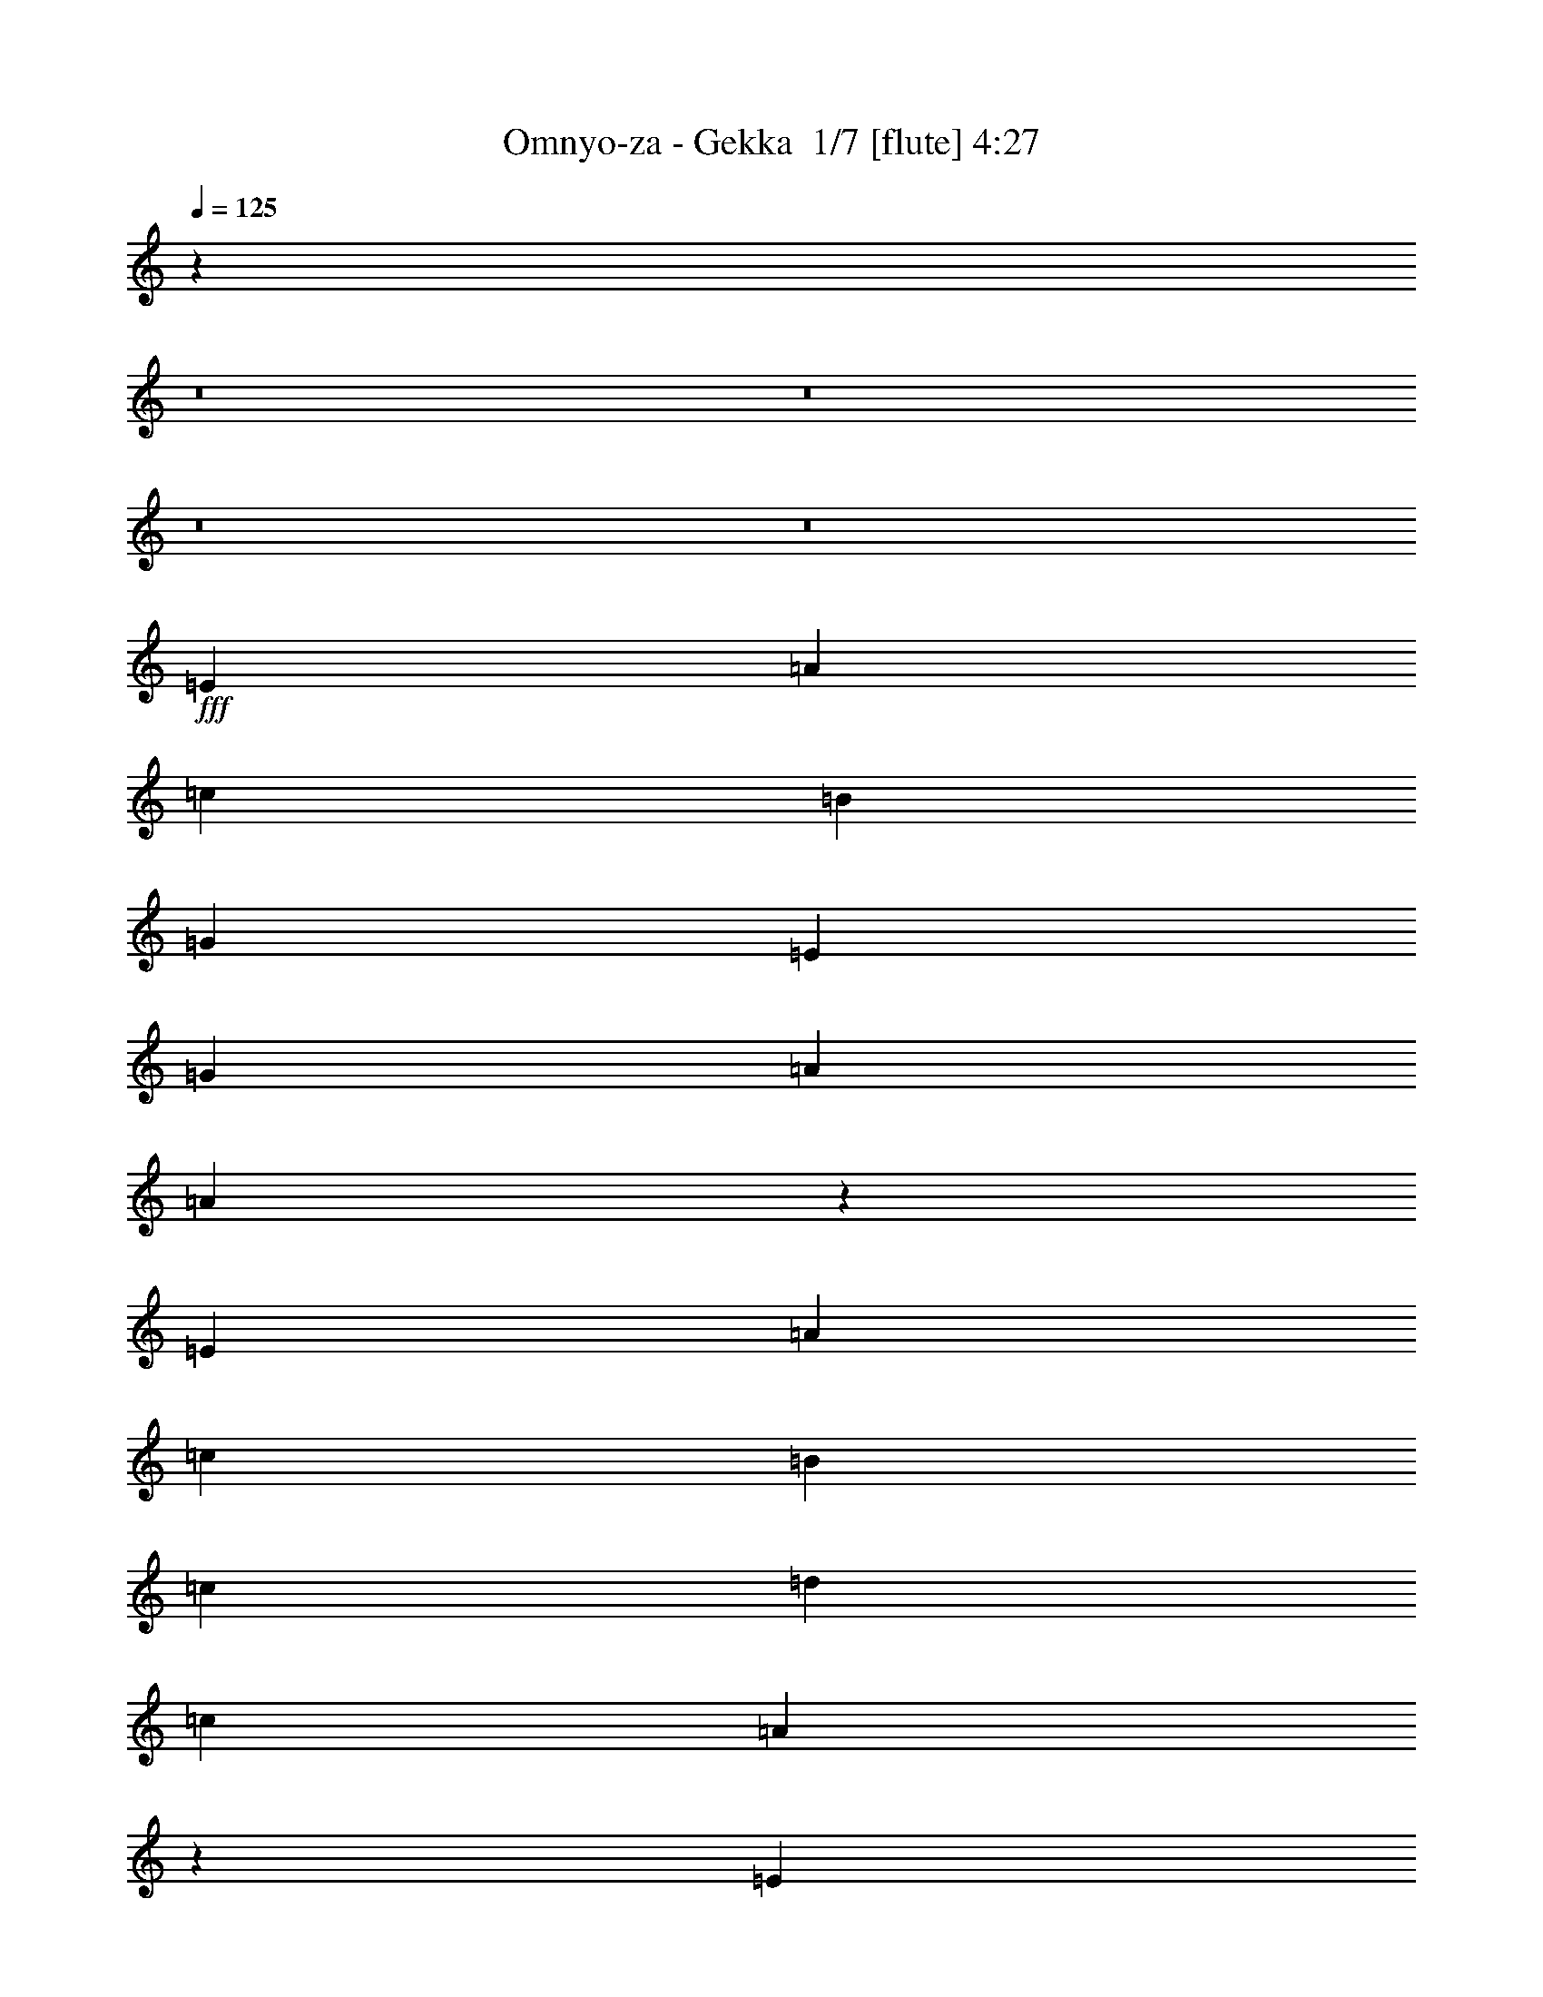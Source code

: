 % Produced with Bruzo's Transcoding Environment 2.0 alpha 
% Transcribed by Bruzo 

X:1
T: Omnyo-za - Gekka  1/7 [flute] 4:27
Z: Transcribed with BruTE -13 301 7
L: 1/4
Q: 125
K: C
z119581/8000
z8/1
z8/1
z8/1
z8/1
+fff+
[=E2823/8000]
[=A353/1000]
[=c353/1000]
[=B1059/1000]
[=G1059/1000]
[=E353/500]
[=G8471/8000]
[=A1059/1000]
[=A27913/8000]
z7223/4000
[=E353/1000]
[=A353/1000]
[=c353/1000]
[=B8471/8000]
[=c1059/1000]
[=d353/500]
[=c1059/1000]
[=A31019/8000]
z19811/8000
[=E353/1000]
[=A353/1000]
[=c353/1000]
[=B1059/1000]
[=G1059/1000]
[=E5647/8000]
[=G1059/1000]
[=A1059/1000]
[=A22591/8000]
[=E353/500]
[=F1059/500]
[=e5647/8000]
[=d353/500]
[=B353/500]
[=G353/500]
[=B353/500]
[=B8471/8000]
[=A353/1000]
[=A4493/1600]
z26397/2000
z8/1
z8/1
z8/1
z8/1
[=A353/1000]
[=B353/500]
[=B353/500]
[=c353/1000]
[=c353/1000]
[=c2823/8000]
[=c353/1000]
[=A353/1000]
[=A353/1000]
[=A353/1000]
[=A353/500]
[=F353/500]
[=A353/500]
[=c353/500]
[=B8471/8000]
[=G1059/1000]
[=E1649/800]
z357/320
[=B353/500]
[=c353/1000]
[=c353/1000]
[=c353/1000]
[=c353/1000]
[=A353/1000]
[=A353/1000]
[=A353/1000]
[=A5647/8000]
[=F353/500]
[=A353/500]
[=c353/500]
[=B1059/1000]
[=e8471/8000]
[=B89/64]
z14291/8000
[=B5647/8000]
[=c353/1000]
[=c353/1000]
[=c353/1000]
[=c353/1000]
[=A353/1000]
[=A353/1000]
[=A353/1000]
[=A353/500]
[=F353/500]
[=A5647/8000]
[=c353/500]
[=B1059/1000]
[=G1059/1000]
[=E16759/8000]
z47/125
[=A353/1000]
[=G353/1000]
[=A167/250]
z11599/8000
[=F353/1000]
[=A353/1000]
[=G2753/8000]
z5719/8000
[=G353/500]
[=A353/500]
[=B353/500]
[=c5647/8000]
[=B353/1000]
[=c18183/4000]
z16799/2000
z8/1
z8/1
[=E2823/8000]
[=A353/1000]
[=c353/1000]
[=B1059/1000]
[=G1059/1000]
[=E353/500]
[=G8471/8000]
[=A1059/1000]
[=A13899/4000]
z14561/8000
[=E353/1000]
[=A353/1000]
[=c353/1000]
[=B8471/8000]
[=c1059/1000]
[=d353/500]
[=c1059/1000]
[=A3863/1000]
z9963/4000
[=E353/1000]
[=A353/1000]
[=c353/1000]
[=B1059/1000]
[=G1059/1000]
[=E5647/8000]
[=G1059/1000]
[=A1059/1000]
[=A22591/8000]
[=E353/500]
[=F1059/500]
[=e5647/8000]
[=d353/500]
[=B353/500]
[=G353/500]
[=B353/500]
[=B1059/1000]
[=A2823/8000]
[=A447/160]
z105703/8000
z8/1
z8/1
z8/1
z8/1
[=A353/1000]
[=B353/500]
[=B353/500]
[=c353/1000]
[=c353/1000]
[=c353/1000]
[=c2823/8000]
[=A353/1000]
[=A353/1000]
[=A353/1000]
[=A353/500]
[=F353/500]
[=A353/500]
[=c353/500]
[=B8471/8000]
[=G1059/1000]
[=E135/64]
z427/400
[=B353/500]
[=c353/1000]
[=c353/1000]
[=c353/1000]
[=c353/1000]
[=A353/1000]
[=A353/1000]
[=A353/1000]
[=A5647/8000]
[=F353/500]
[=A353/500]
[=c353/500]
[=B1059/1000]
[=e8471/8000]
[=B1101/800]
z7203/4000
[=B353/500]
[=c2823/8000]
[=c353/1000]
[=c353/1000]
[=c353/1000]
[=A353/1000]
[=A353/1000]
[=A353/1000]
[=A353/500]
[=F353/500]
[=A5647/8000]
[=c353/500]
[=B1059/1000]
[=G1059/1000]
[=E4161/2000]
z3123/8000
[=A353/1000]
[=G353/1000]
[=A5229/8000]
z2343/1600
[=F2823/8000]
[=A353/1000]
[=G1319/4000]
z2917/4000
[=G353/500]
[=A353/500]
[=B353/500]
[=c5647/8000]
[=B353/1000]
[=c36251/8000]
z75809/8000
z8/1
z8/1
z8/1
z8/1
z8/1
[=A353/1000]
[=B353/500]
[=B5647/8000]
[=c353/1000]
[=c353/1000]
[=c353/1000]
[=c353/1000]
[=A353/1000]
[=A353/1000]
[=A353/1000]
[=A353/500]
[=F5647/8000]
[=A353/500]
[=c353/500]
[=B1059/1000]
[=G1059/1000]
[=E16769/8000]
z4323/4000
[=B353/500]
[=c353/1000]
[=c353/1000]
[=c2823/8000]
[=c353/1000]
[=A353/1000]
[=A353/1000]
[=A353/1000]
[=A353/500]
[=F353/500]
[=A353/500]
[=c5647/8000]
[=B1059/1000]
[=e1059/1000]
[=B1363/1000]
z14511/8000
[=B353/500]
[=c353/1000]
[=c353/1000]
[=c353/1000]
[=c353/1000]
[=A353/1000]
[=A353/1000]
[=A2823/8000]
[=A353/500]
[=F353/500]
[=A353/500]
[=c353/500]
[=B1059/1000]
[=G8471/8000]
[=E16539/8000]
z3229/8000
[=A353/1000]
[=G353/1000]
[=A5623/8000]
z283/200
[=F353/1000]
[=A353/1000]
[=G633/2000]
z297/400
[=G353/500]
[=A5647/8000]
[=B353/500]
[=c353/500]
[=B353/1000]
[=d829/1600]
z1503/8000
[=c353/500]
[=B13849/8000]
z4371/4000
[=B353/500]
[=c353/1000]
[=c353/1000]
[=c353/1000]
[=c2823/8000]
[=A353/1000]
[=A353/1000]
[=A353/1000]
[=A353/500]
[=F353/500]
[=A353/500]
[=c353/500]
[=B8471/8000]
[=G1059/1000]
[=E2101/1000]
z8607/8000
[=B353/500]
[=c353/1000]
[=c353/1000]
[=c353/1000]
[=c353/1000]
[=A353/1000]
[=A353/1000]
[=A353/1000]
[=A5647/8000]
[=F353/500]
[=A353/500]
[=c353/500]
[=B1059/1000]
[=e8471/8000]
[=B10943/8000]
z14473/8000
[=B353/500]
[=c2823/8000]
[=c353/1000]
[=c353/1000]
[=c353/1000]
[=A353/1000]
[=A353/1000]
[=A353/1000]
[=A353/500]
[=F353/500]
[=A5647/8000]
[=c353/500]
[=B1059/1000]
[=G1059/1000]
[=E16577/8000]
z319/800
[=A353/1000]
[=G353/1000]
[=A2581/4000]
z5891/4000
[=F2823/8000]
[=A353/1000]
[=G2571/8000]
z5901/8000
[=G353/500]
[=A353/500]
[=B353/500]
[=c5647/8000]
[=B353/1000]
[=c20421/2000]
z63/4
z8/1
z8/1
z8/1
z8/1
z8/1

X:2
T: Omnyo-za - Gekka  2/7 [clarinet] 4:27
Z: Transcribed with BruTE 5 263 8
L: 1/4
Q: 125
K: C
z3091/320
z8/1
z8/1
z8/1
z8/1
z8/1
z8/1
z8/1
z8/1
z8/1
z8/1
+f+
[=E5647/8000]
[=F1059/500]
[=c353/500]
[=B353/500]
[=G5647/8000]
[=D353/500]
[=F353/500]
[=F1059/1000]
[=E353/1000]
[=E22099/8000]
z2947/2000
[=E14119/8000]
[=D353/1000]
[=E353/500]
[=D353/500]
[=E353/500]
[^G353/500]
[=B5647/8000]
[=B353/500]
[=A353/1000]
[=c12529/4000]
z11653/8000
[=F1059/500]
[=c5647/8000]
[=B1059/1000]
[=G1059/1000]
[=d353/500]
[=d1059/1000]
[=c8471/8000]
[=d353/500]
[=e11073/8000]
z3047/8000
[=c353/1000]
[=d353/1000]
[=e1061/1600]
z599/800
[=c1059/1000]
[=d353/500]
[=e539/800]
z1541/4000
[=c8471/8000]
[=d353/500]
[=e33887/8000]
[=c353/1000]
[=d353/500]
[=d353/500]
[=e353/1000]
[=e353/1000]
[=e2823/8000]
[=e353/1000]
[=c353/1000]
[=c353/1000]
[=c353/1000]
[=c353/500]
[=A353/500]
[=c353/500]
[=e353/500]
[=d8471/8000]
[=B1059/1000]
[=G1649/800]
z357/320
[=d353/500]
[=e353/1000]
[=e353/1000]
[=e353/1000]
[=e353/1000]
[=c353/1000]
[=c353/1000]
[=c353/1000]
[=c5647/8000]
[=A353/500]
[=c353/500]
[=e353/500]
[=d1059/1000]
[=g8471/8000]
[=d89/64]
z14291/8000
[=d5647/8000]
[=e353/1000]
[=e353/1000]
[=e353/1000]
[=e353/1000]
[=c353/1000]
[=c353/1000]
[=c353/1000]
[=c353/500]
[=A353/500]
[=c5647/8000]
[=e353/500]
[=d1059/1000]
[=B1059/1000]
[=G16759/8000]
z47/125
[=A353/1000]
[=G353/1000]
[=A167/250]
z11599/8000
[=F353/1000]
[=A353/1000]
[=G2753/8000]
z5719/8000
[=G353/500]
[=A353/500]
[=B353/500]
[=c5647/8000]
[=B353/1000]
[=c18183/4000]
z8889/800
z8/1
z8/1
z8/1
z8/1
z8/1
z8/1
z8/1
[=E5647/8000]
[=F1059/500]
[=c353/500]
[=B353/500]
[=G5647/8000]
[=D353/500]
[=F353/500]
[=F1059/1000]
[=E353/1000]
[=E5621/2000]
z11403/8000
[=E14119/8000]
[=D353/1000]
[=E353/500]
[=D353/500]
[=E353/500]
[^G353/500]
[=B5647/8000]
[=B353/500]
[=A353/1000]
[=c24943/8000]
z1471/1000
[=F1059/500]
[=c5647/8000]
[=B1059/1000]
[=G1059/1000]
[=d353/500]
[=d1059/1000]
[=c8471/8000]
[=d353/500]
[=e5479/4000]
z1581/4000
[=c353/1000]
[=d353/1000]
[=e519/800]
z1221/1600
[=c1059/1000]
[=d353/500]
[=e211/320]
z3197/8000
[=f8471/8000]
[=g353/500]
[=e33887/8000]
[=c353/1000]
[=d353/500]
[=d353/500]
[=e353/1000]
[=e353/1000]
[=e353/1000]
[=e2823/8000]
[=c353/1000]
[=c353/1000]
[=c353/1000]
[=c353/500]
[=A353/500]
[=c353/500]
[=e353/500]
[=d8471/8000]
[=B1059/1000]
[=G135/64]
z427/400
[=d353/500]
[=e353/1000]
[=e353/1000]
[=e353/1000]
[=e353/1000]
[=c353/1000]
[=c353/1000]
[=c353/1000]
[=c5647/8000]
[=A353/500]
[=c353/500]
[=e353/500]
[=d1059/1000]
[=g8471/8000]
[=d1101/800]
z7203/4000
[=d353/500]
[=e2823/8000]
[=e353/1000]
[=e353/1000]
[=e353/1000]
[=c353/1000]
[=c353/1000]
[=c353/1000]
[=c353/500]
[=A353/500]
[=c5647/8000]
[=e353/500]
[=d1059/1000]
[=B1059/1000]
[=G4161/2000]
z3123/8000
[=A353/1000]
[=G353/1000]
[=A5229/8000]
z2343/1600
[=F2823/8000]
[=A353/1000]
[=G1319/4000]
z2917/4000
[=G353/500]
[=A353/500]
[=B353/500]
[=c5647/8000]
[=B353/1000]
[=c36711/8000]
[=D33887/8000]
[=D353/500]
[=C353/1000]
[=B,19767/8000]
[=C353/500]
[=D1059/1000]
[=G,353/250]
[=A,19767/8000]
[=B,353/500]
[=C1059/1000]
[=B,1059/1000]
[=C5647/8000]
[=D353/100]
[=G,5647/8000]
[=G1883/4000]
[=F753/1600]
[=G753/1600]
[=E45183/8000]
[=G2259/1600]
[=G353/500]
[=F353/1000]
[=E353/500]
[=D353/500]
[=C353/500]
[=D5647/8000]
[=F,353/500]
[=A,353/1000]
[=B,353/1000]
[=C353/1000]
[=D353/1000]
[=E353/1000]
z353/1000
[=B,353/500]
[=D353/1000]
[=E2823/8000]
[=F353/1000]
[=F1059/1000]
[=B,353/1000]
[=E56261/8000]
z22809/8000
[=c353/1000]
[=d353/500]
[=d5647/8000]
[=e353/1000]
[=e353/1000]
[=e353/1000]
[=e353/1000]
[=c353/1000]
[=c353/1000]
[=c353/1000]
[=c353/500]
[=A5647/8000]
[=c353/500]
[=e353/500]
[=d1059/1000]
[=B1059/1000]
[=G16769/8000]
z4323/4000
[=d353/500]
[=e353/1000]
[=e353/1000]
[=e2823/8000]
[=e353/1000]
[=c353/1000]
[=c353/1000]
[=c353/1000]
[=c353/500]
[=A353/500]
[=c353/500]
[=e5647/8000]
[=d1059/1000]
[=g1059/1000]
[=d1363/1000]
z14511/8000
[=d353/500]
[=e353/1000]
[=e353/1000]
[=e353/1000]
[=e353/1000]
[=c353/1000]
[=c353/1000]
[=c2823/8000]
[=c353/500]
[=A353/500]
[=c353/500]
[=e353/500]
[=d1059/1000]
[=B8471/8000]
[=G16539/8000]
z3229/8000
[=A353/1000]
[=G353/1000]
[=A5623/8000]
z283/200
[=F353/1000]
[=A353/1000]
[=G633/2000]
z297/400
[=G353/500]
[=A5647/8000]
[=B353/500]
[=c353/500]
[=B353/1000]
[=d829/1600]
z1503/8000
[=c353/500]
[=B353/1000-]
[=E5647/8000=B5647/8000-]
[=D353/1000=B353/1000-]
[=G1277/4000-=B1277/4000]
+ppp+
[=G1547/4000]
+f+
[=A353/500]
[=E353/500-=d353/500]
[=e353/1000=E353/1000-]
[=e353/1000=E353/1000-]
[=e353/1000=E353/1000-]
[=e2823/8000=E2823/8000-]
[=c353/1000=E353/1000-]
[=c353/1000=E353/1000-]
[=c353/1000=E353/1000]
[=c353/500]
[=A353/500]
[=c353/500]
[=e353/500]
[=d8471/8000]
[=B1059/1000]
[=G2101/1000]
z8607/8000
[=d353/500]
[=e353/1000]
[=e353/1000]
[=e353/1000]
[=e353/1000]
[=c353/1000]
[=c353/1000]
[=c353/1000]
[=c5647/8000]
[=A353/500]
[=c353/500]
[=e353/500]
[=d1059/1000]
[=g8471/8000]
[=d10943/8000]
z14473/8000
[=d353/500]
[=e2823/8000]
[=e353/1000]
[=e353/1000]
[=e353/1000]
[=c353/1000]
[=c353/1000]
[=c353/1000]
[=c353/500]
[=A353/500]
[=c5647/8000]
[=e353/500]
[=d1059/1000]
[=B1059/1000]
[=G16577/8000]
z319/800
[=A353/1000]
[=G353/1000]
[=A2581/4000]
z5891/4000
[=F2823/8000]
[=A353/1000]
[=G2571/8000]
z5901/8000
[=G353/500]
[=A353/500]
[=B353/500]
[=c5647/8000]
[=B353/1000]
[=c20421/2000]
z63/4
z8/1
z8/1
z8/1
z8/1
z8/1

X:3
T: Omnyo-za - Gekka  3/7 [horn] 4:27
Z: Transcribed with BruTE 37 192 1
L: 1/4
Q: 125
K: C
+p+
[=G2823/8000=c2823/8000]
[=G353/1000=c353/1000]
[=G353/1000=c353/1000]
[=G353/1000=B353/1000]
[=G353/1000=B353/1000]
[=G353/1000=B353/1000]
[=G353/1000=d353/1000]
[=G353/1000=d353/1000]
[=G353/1000=d353/1000]
[=G353/1000=c353/1000]
[=G353/1000=c353/1000]
[=G353/1000=c353/1000]
[=G2823/8000=B2823/8000]
[=G353/1000=B353/1000]
[=G353/1000=c353/1000]
[=G353/1000=c353/1000]
[=G353/1000=c353/1000]
[=G353/1000=c353/1000]
[=G353/1000=c353/1000]
[=G353/1000=B353/1000]
[=G353/1000=B353/1000]
[=G353/1000=B353/1000]
[=G353/1000=d353/1000]
[=G353/1000=d353/1000]
[=G2823/8000=d2823/8000]
[=G353/1000=c353/1000]
[=G353/1000=c353/1000]
[=G353/1000=c353/1000]
[=G353/1000=B353/1000]
[=G353/1000=B353/1000]
[=G353/1000=c353/1000]
[=G353/1000=c353/1000]
[=G353/1000=c353/1000]
[=G353/1000=c353/1000]
[=G353/1000=c353/1000]
[=G353/1000=B353/1000]
[=G2823/8000=B2823/8000]
[=G353/1000=B353/1000]
[=G353/1000=d353/1000]
[=G353/1000=d353/1000]
[=G353/1000=d353/1000]
[=G353/1000=c353/1000]
[=G353/1000=c353/1000]
[=G353/1000=c353/1000]
[=G353/1000=B353/1000]
[=G353/1000=B353/1000]
[=G353/1000=c353/1000]
[=G353/1000=c353/1000]
[=G2823/8000=c2823/8000]
[=G353/1000=c353/1000]
[=G353/1000=c353/1000]
[=G353/1000=B353/1000]
[=G353/1000=B353/1000]
[=G353/1000=B353/1000]
[=G353/1000=d353/1000]
[=G353/1000=d353/1000]
[=G353/1000=d353/1000]
[=G353/1000=c353/1000]
[=G353/1000=c353/1000]
[=G353/1000=c353/1000]
[=G2823/8000=B2823/8000]
[=G353/1000=B353/1000]
[=G353/1000=c353/1000]
[=G353/1000=c353/1000]
[=G353/1000=c353/1000]
[=G353/1000=c353/1000]
[=G353/1000=c353/1000]
[=G353/1000=B353/1000]
[=G353/1000=B353/1000]
[=G353/1000=B353/1000]
[=G353/1000=d353/1000]
[=G353/1000=d353/1000]
[=G2823/8000=d2823/8000]
[=G353/1000=c353/1000]
[=G353/1000=c353/1000]
[=G353/1000=c353/1000]
[=G353/1000=B353/1000]
[=G353/1000=B353/1000]
[=G353/1000=c353/1000]
[=G353/1000=c353/1000]
[=G353/1000=c353/1000]
[=G353/1000=c353/1000]
[=G353/1000=c353/1000]
[=G353/1000=B353/1000]
[=G2823/8000=B2823/8000]
[=G353/1000=B353/1000]
[=G353/1000=d353/1000]
[=G353/1000=d353/1000]
[=G353/1000=d353/1000]
[=G353/1000=c353/1000]
[=G353/1000=c353/1000]
[=G353/1000=c353/1000]
[=G353/1000=B353/1000]
[=G353/1000=B353/1000]
[=G353/1000=c353/1000]
[=G353/1000=c353/1000]
[=G2823/8000=c2823/8000]
[=G353/1000=c353/1000]
[=G353/1000=c353/1000]
[=G353/1000=B353/1000]
[=G353/1000=B353/1000]
[=G353/1000=B353/1000]
[=G353/1000=d353/1000]
[=G353/1000=d353/1000]
[=G353/1000=d353/1000]
[=G353/1000=c353/1000]
[=G353/1000=c353/1000]
[=G353/1000=c353/1000]
[=G353/1000=B353/1000]
[=G2823/8000=B2823/8000]
[=G353/1000=c353/1000]
[=G353/1000=c353/1000]
[=G353/1000=c353/1000]
[=G353/1000=c353/1000]
[=G353/1000=c353/1000]
[=G353/1000=B353/1000]
[=G353/1000=B353/1000]
[=G353/1000=B353/1000]
[=G353/1000=d353/1000]
[=G353/1000=d353/1000]
[=G353/1000=d353/1000]
[=G2823/8000=c2823/8000]
[=G353/1000=c353/1000]
[=G353/1000=c353/1000]
[=G353/1000=B353/1000]
[=G353/1000=B353/1000]
[=G353/1000=c353/1000]
[=G2363/8000=c2363/8000]
z73909/8000
z8/1
z8/1
z8/1
[=D,353/500=G,353/500]
[=C,353/1000=F,353/1000]
[=C,353/1000=F,353/1000]
[=C,353/1000=F,353/1000]
[=C,353/1000=F,353/1000]
[=C,353/1000=F,353/1000]
[=C,353/1000=F,353/1000]
[=C,2823/8000=F,2823/8000]
[=C,353/1000=F,353/1000]
[=D,353/1000=G,353/1000]
[=D,353/1000=G,353/1000]
[=D,353/1000=G,353/1000]
[=D,353/1000=G,353/1000]
[=D,353/1000=G,353/1000]
[=D,353/1000=G,353/1000]
[=D,353/1000=G,353/1000]
[=D,353/1000=G,353/1000]
[=E,353/1000=A,353/1000]
[=A,1/8]
z57/250
[=A,1/8]
z1823/8000
[=E,353/1000=A,353/1000]
[=A,1/8]
z57/250
[=A,1/8]
z57/250
[=E,353/1000=A,353/1000]
[=A,1/8]
z57/250
[=A,1/8]
z57/250
[=E,353/1000=A,353/1000]
[=A,1/8]
z57/250
[=A,1/8]
z57/250
[=E,353/500=A,353/500]
[=D,5647/8000=G,5647/8000]
[=C,353/125=F,353/125]
[=D,22591/8000=G,22591/8000]
[=C,45183/8000=G,45183/8000=C45183/8000]
[=E,22591/8000=B,22591/8000]
[^D,22591/8000^G,22591/8000]
[=C,1059/1000]
[=C1059/1000]
[=C,353/500]
[^A,1059/1000]
[^A,14119/8000]
[=F,2347/8000]
z3301/8000
[=C,2699/8000]
z2949/8000
[=B,2551/8000]
z3097/8000
[=A,2403/8000]
z811/2000
[=G,689/2000]
z723/2000
[=D,163/500]
z19/50
[=C,123/400]
z797/2000
[=B,703/2000]
z709/2000
[^G,333/1000]
z373/1000
[=D,629/2000]
z3131/8000
[=C,2369/8000]
z3279/8000
[=B,2721/8000]
z2927/8000
[=A,2573/8000]
z123/320
[=E,97/320]
z3223/8000
[=D,2777/8000]
z2871/8000
[=C,2629/8000]
z1509/4000
[=C,353/1000=F,353/1000]
[=F,1/8]
z57/250
[=F,1/8]
z57/250
[=C,353/1000=F,353/1000]
[=F,1/8]
z57/250
[=F,1/8]
z57/250
[=C,353/1000=F,353/1000]
[=F,1/8]
z57/250
[=F,1/8]
z57/250
[=C,353/1000=F,353/1000]
[=F,1/8]
z57/250
[=F,1/8]
z1823/8000
[=C,353/1000=F,353/1000]
[=F,1/8]
z57/250
[=C,353/1000=F,353/1000]
[=F,1/8]
z57/250
[^G,353/1000^G353/1000]
[^G,353/1000^G353/1000]
[^G,353/1000^G353/1000]
[=A,353/1000=A353/1000]
[=A,353/1000=A353/1000]
[=A,353/1000=A353/1000]
[=B,353/1000=B353/1000]
[=B,2823/8000=B2823/8000]
[=B,353/1000=B353/1000]
[=C353/1000=c353/1000]
[=C353/1000=c353/1000]
[=C171/500=c171/500]
z1423/1000
[=C,45183/8000=F,45183/8000]
[=E,22591/4000=B,22591/4000]
[=C,45183/8000=F,45183/8000]
[=E,22591/8000=B,22591/8000]
[=E,353/1000=E353/1000]
[=E,353/1000=E353/1000]
[=E,353/1000=E353/1000]
[=F,501/1600=F501/1600]
z3143/8000
[=G,2357/8000=G2357/8000]
z3291/8000
[=C,24003/4000=F,24003/4000]
[=E,45183/8000=B,45183/8000]
[=D,22591/8000=A,22591/8000]
[=E,353/125=B,353/125]
[=C,22591/4000=F,22591/4000]
[=G353/1000=c353/1000]
[=G353/1000=c353/1000]
[=G353/1000=c353/1000]
[=G353/1000=B353/1000]
[=G353/1000=B353/1000]
[=G353/1000=B353/1000]
[=G353/1000=d353/1000]
[=G353/1000=d353/1000]
[=G353/1000=d353/1000]
[=G2823/8000=c2823/8000]
[=G353/1000=c353/1000]
[=G353/1000=c353/1000]
[=G353/1000=B353/1000]
[=G353/1000=B353/1000]
[=G353/1000=c353/1000]
[=G353/1000=c353/1000]
[=G353/1000=c353/1000]
[=G353/1000=c353/1000]
[=G353/1000=c353/1000]
[=G353/1000=B353/1000]
[=G353/1000=B353/1000]
[=G2823/8000=B2823/8000]
[=G353/1000=d353/1000]
[=G353/1000=d353/1000]
[=G353/1000=d353/1000]
[=G353/1000=c353/1000]
[=G353/1000=c353/1000]
[=G353/1000=c353/1000]
[=G353/1000=B353/1000]
[=G353/1000=B353/1000]
[=G353/1000=c353/1000]
[=G353/1000=c353/1000]
[=G353/1000=c353/1000]
[=G2823/8000=c2823/8000]
[=G353/1000=c353/1000]
[=G353/1000=B353/1000]
[=G353/1000=B353/1000]
[=G353/1000=B353/1000]
[=G353/1000=d353/1000]
[=G353/1000=d353/1000]
[=G353/1000=d353/1000]
[=G353/1000=c353/1000]
[=G353/1000=c353/1000]
[=G353/1000=c353/1000]
[=G353/1000=B353/1000]
[=G2823/8000=B2823/8000]
[=G353/1000=c353/1000]
[=G353/1000=c353/1000]
[=G353/1000=c353/1000]
[=G353/1000=c353/1000]
[=G353/1000=c353/1000]
[=G353/1000=B353/1000]
[=G353/1000=B353/1000]
[=G353/1000=B353/1000]
[=G353/1000=d353/1000]
[=G353/1000=d353/1000]
[=G353/1000=d353/1000]
[=G2823/8000=c2823/8000]
[=G353/1000=c353/1000]
[=G353/1000=c353/1000]
[=G353/1000=B353/1000]
[=G353/1000=B353/1000]
[=G353/1000=c353/1000]
[=G687/2000=c687/2000]
z18381/2000
z8/1
z8/1
z8/1
[=D,353/500=G,353/500]
[=C,353/1000=F,353/1000]
[=C,353/1000=F,353/1000]
[=C,353/1000=F,353/1000]
[=C,353/1000=F,353/1000]
[=C,353/1000=F,353/1000]
[=C,353/1000=F,353/1000]
[=C,2823/8000=F,2823/8000]
[=C,353/1000=F,353/1000]
[=D,353/1000=G,353/1000]
[=D,353/1000=G,353/1000]
[=D,353/1000=G,353/1000]
[=D,353/1000=G,353/1000]
[=D,353/1000=G,353/1000]
[=D,353/1000=G,353/1000]
[=D,353/1000=G,353/1000]
[=D,353/1000=G,353/1000]
[=E,353/1000=A,353/1000]
[=A,1/8]
z57/250
[=A,1/8]
z57/250
[=E,2823/8000=A,2823/8000]
[=A,1/8]
z57/250
[=A,1/8]
z57/250
[=E,353/1000=A,353/1000]
[=A,1/8]
z57/250
[=A,1/8]
z57/250
[=E,353/1000=A,353/1000]
[=A,1/8]
z57/250
[=A,1/8]
z57/250
[=E,353/500=A,353/500]
[=D,5647/8000=G,5647/8000]
[=C,353/125=F,353/125]
[=D,22591/8000=G,22591/8000]
[=C,45183/8000=G,45183/8000=C45183/8000]
[=E,22591/8000=B,22591/8000]
[^D,22591/8000^G,22591/8000]
[=C,1059/1000]
[=C1059/1000]
[=C,353/500]
[^A,1059/1000]
[^A,14119/8000]
[=F,683/2000]
z729/2000
[=C,323/1000]
z383/1000
[=B,609/2000]
z803/2000
[=A,697/2000]
z2859/8000
[=G,2641/8000]
z3007/8000
[=D,2493/8000]
z631/1600
[=C,469/1600]
z3303/8000
[=B,2697/8000]
z2951/8000
[^G,2549/8000]
z3099/8000
[=D,2401/8000]
z3247/8000
[=C,2753/8000]
z1447/4000
[=B,1303/4000]
z1521/4000
[=A,1229/4000]
z319/800
[=E,281/800]
z1419/4000
[=D,1331/4000]
z1493/4000
[=C,1257/4000]
z1567/4000
[=C,2823/8000=F,2823/8000]
[=F,1/8]
z57/250
[=F,1/8]
z57/250
[=C,353/1000=F,353/1000]
[=F,1/8]
z57/250
[=F,1/8]
z57/250
[=C,353/1000=F,353/1000]
[=F,1/8]
z57/250
[=F,1/8]
z57/250
[=C,353/1000=F,353/1000]
[=F,1/8]
z57/250
[=F,1/8]
z57/250
[=C,2823/8000=F,2823/8000]
[=F,1/8]
z57/250
[=C,353/1000=F,353/1000]
[=F,1/8]
z57/250
[^G,353/1000^G353/1000]
[^G,353/1000^G353/1000]
[^G,353/1000^G353/1000]
[=A,353/1000=A353/1000]
[=A,353/1000=A353/1000]
[=A,353/1000=A353/1000]
[=B,353/1000=B353/1000]
[=B,353/1000=B353/1000]
[=B,2823/8000=B2823/8000]
[=C353/1000=c353/1000]
[=C353/1000=c353/1000]
[=C2621/8000=c2621/8000]
z11499/8000
[=C,45183/8000=F,45183/8000]
[=E,22591/4000=B,22591/4000]
[=C,45183/8000=F,45183/8000]
[=E,22591/8000=B,22591/8000]
[=E,353/1000=E353/1000]
[=E,353/1000=E353/1000]
[=E,353/1000=E353/1000]
[=F,239/800=F239/800]
z1629/4000
[=G,1371/4000=G1371/4000]
z1453/4000
[=C,24003/4000=F,24003/4000]
[=E,45183/8000=B,45183/8000]
[=D,22591/8000=A,22591/8000]
[=E,353/125=B,353/125]
[=C,22591/4000=F,22591/4000]
[=C,2027/400=F,2027/400]
z1819/8000
[=E,43681/8000=B,43681/8000]
z751/4000
[=D,21749/4000=A,21749/4000]
z421/2000
[=C,1301/500=G,1301/500]
z111/500
[=E,5181/2000=B,5181/2000]
z1867/8000
[=C,43633/8000=F,43633/8000]
z31/160
[=E,419/160=B,419/160]
z1641/8000
[=C,20859/8000=G,20859/8000]
z433/2000
[=C,649/250=F,649/250]
z57/250
[=D,5083/1600=G,5083/1600]
[^G,353/1000^G353/1000]
[^G,353/1000^G353/1000]
[^G,353/1000^G353/1000]
[=A,353/1000=A353/1000]
[=A,353/1000=A353/1000]
[=A,353/1000=A353/1000]
[=B,2823/8000=B2823/8000]
[=B,353/1000=B353/1000]
[=B,353/1000=B353/1000]
[=C353/1000=c353/1000]
[=C353/1000=c353/1000]
[=C353/1000=c353/1000]
[=D353/1000=d353/1000]
[=D353/1000=d353/1000]
[=E353/1000=e353/1000]
[=E353/1000=e353/1000]
[=D353/1000=d353/1000]
[=D353/1000=d353/1000]
[=D353/1000=d353/1000]
[=E2823/8000=e2823/8000]
[=E353/1000=e353/1000]
[=E353/1000=e353/1000]
[=F353/1000=f353/1000]
[=F353/1000=f353/1000]
[=F353/1000=f353/1000]
[=G353/1000=g353/1000]
[=G353/1000=g353/1000]
[=G503/1600=g503/1600]
z2901/2000
[=C,45183/8000=F,45183/8000]
[=E,45183/8000=B,45183/8000]
[=C,22591/4000=F,22591/4000]
[=E,353/125=B,353/125]
[=E,353/1000=E353/1000]
[=E,353/1000=E353/1000]
[=E,353/1000=E353/1000]
[=F,87/250=F87/250]
z2863/8000
[=G,2637/8000=G2637/8000]
z3011/8000
[=C,48007/8000=F,48007/8000]
[=E,45183/8000=B,45183/8000]
[=D,22591/8000=A,22591/8000]
[=E,22591/8000=B,22591/8000]
[=C,353/125=F,353/125]
[=E,22591/8000=B,22591/8000]
[=C,45183/8000=F,45183/8000]
[=E,22591/4000=B,22591/4000]
[=C,45183/8000=F,45183/8000]
[=E,22591/8000=B,22591/8000]
[=B,353/1000]
[=B,353/1000]
[=B,353/1000]
[=C,2823/8000=C2823/8000]
z113/320
[=D,107/320=D107/320]
z2973/8000
[=C,24003/4000=F,24003/4000]
[=E,45183/8000=B,45183/8000]
[=D,22591/8000=A,22591/8000]
[=E,353/125=B,353/125]
[=C,22591/4000=F,22591/4000]
[=G353/1000=c353/1000]
[=G353/1000=c353/1000]
[=G353/1000=c353/1000]
[=G353/1000=B353/1000]
[=G353/1000=B353/1000]
[=G353/1000=B353/1000]
[=G353/1000=d353/1000]
[=G353/1000=d353/1000]
[=G353/1000=d353/1000]
[=G2823/8000=c2823/8000]
[=G353/1000=c353/1000]
[=G353/1000=c353/1000]
[=G353/1000=B353/1000]
[=G353/1000=B353/1000]
[=G353/1000=c353/1000]
[=G353/1000=c353/1000]
[=G353/1000=c353/1000]
[=G353/1000=c353/1000]
[=G353/1000=c353/1000]
[=G353/1000=B353/1000]
[=G353/1000=B353/1000]
[=G353/1000=B353/1000]
[=G2823/8000=d2823/8000]
[=G353/1000=d353/1000]
[=G353/1000=d353/1000]
[=G353/1000=c353/1000]
[=G353/1000=c353/1000]
[=G353/1000=c353/1000]
[=G353/1000=B353/1000]
[=G353/1000=B353/1000]
[=G353/1000=c353/1000]
[=G353/1000=c353/1000]
[=G353/1000=c353/1000]
[=G353/1000=c353/1000]
[=G2823/8000=c2823/8000]
[=G353/1000=B353/1000]
[=G353/1000=B353/1000]
[=G353/1000=B353/1000]
[=G353/1000=d353/1000]
[=G353/1000=d353/1000]
[=G353/1000=d353/1000]
[=G353/1000=c353/1000]
[=G353/1000=c353/1000]
[=G353/1000=c353/1000]
[=G353/1000=B353/1000]
[=G353/1000=B353/1000]
[=G2823/8000=c2823/8000]
[=G353/1000=c353/1000]
[=G353/1000=c353/1000]
[=G353/1000=c353/1000]
[=G353/1000=c353/1000]
[=G353/1000=B353/1000]
[=G353/1000=B353/1000]
[=G353/1000=B353/1000]
[=G353/1000=d353/1000]
[=G353/1000=d353/1000]
[=G353/1000=d353/1000]
[=G353/1000=c353/1000]
[=G2823/8000=c2823/8000]
[=G353/1000=c353/1000]
[=G353/1000=B353/1000]
[=G353/1000=B353/1000]
[=G353/1000=c353/1000]
[=G353/1000=c353/1000]
[=G353/1000=c353/1000]
[=G353/1000=c353/1000]
[=G353/1000=c353/1000]
[=G353/1000=B353/1000]
[=G353/1000=B353/1000]
[=G353/1000=B353/1000]
[=G2823/8000=d2823/8000]
[=G353/1000=d353/1000]
[=G353/1000=d353/1000]
[=G353/1000=c353/1000]
[=G353/1000=c353/1000]
[=G353/1000=c353/1000]
[=G353/1000=B353/1000]
[=G353/1000=B353/1000]
[=G353/1000=c353/1000]
[=G353/1000=c353/1000]
[=G353/1000=c353/1000]
[=G353/1000=c353/1000]
[=G2823/8000=c2823/8000]
[=G353/1000=B353/1000]
[=G353/1000=B353/1000]
[=G353/1000=B353/1000]
[=G353/1000=d353/1000]
[=G353/1000=d353/1000]
[=G353/1000=d353/1000]
[=G353/1000=c353/1000]
[=G353/1000=c353/1000]
[=G353/1000=c353/1000]
[=G353/1000=B353/1000]
[=G353/1000=B353/1000]
[=G2823/8000=c2823/8000]
[=G353/1000=c353/1000]
[=G353/1000=c353/1000]
[=G353/1000=c353/1000]
[=G353/1000=c353/1000]
[=G353/1000=B353/1000]
[=G353/1000=B353/1000]
[=G353/1000=B353/1000]
[=G353/1000=d353/1000]
[=G353/1000=d353/1000]
[=G353/1000=d353/1000]
[=G353/1000=c353/1000]
[=G2823/8000=c2823/8000]
[=G353/1000=c353/1000]
[=G353/1000=B353/1000]
[=G353/1000=B353/1000]
[=G353/1000=c353/1000]
[=G353/1000=c353/1000]
[=G353/1000=c353/1000]
[=G353/1000=c353/1000]
[=G353/1000=c353/1000]
[=G353/1000=B353/1000]
[=G353/1000=B353/1000]
[=G353/1000=B353/1000]
[=G353/1000=d353/1000]
[=G2823/8000=d2823/8000]
[=G353/1000=d353/1000]
[=G353/1000=c353/1000]
[=G353/1000=c353/1000]
[=G353/1000=c353/1000]
[=G353/1000=B353/1000]
[=G353/1000=B353/1000]
[=G353/1000=c353/1000]
[=G353/1000=c353/1000]
[=G353/1000=c353/1000]
[=G353/1000=c353/1000]
[=G353/1000=c353/1000]
[=G2823/8000=B2823/8000]
[=G353/1000=B353/1000]
[=G353/1000=B353/1000]
[=G353/1000=d353/1000]
[=G353/1000=d353/1000]
[=G353/1000=d353/1000]
[=G353/1000=c353/1000]
[=G353/1000=c353/1000]
[=G353/1000=c353/1000]
[=G353/1000=B353/1000]
[=G7/20=c7/20]
z89/250
[=G9163/2000=e9163/2000]
z101/16

X:4
T: Omnyo-za - Gekka  4/7 [bardic fiddle] 4:27
Z: Transcribed with BruTE -44 170 2
L: 1/4
Q: 125
K: C
+pp+
[=E2823/8000=c2823/8000]
[=E353/1000=c353/1000]
[=E353/1000=c353/1000]
[=D353/1000=c353/1000]
[=D353/1000=c353/1000]
[=D353/1000=c353/1000]
[=F353/1000=c353/1000]
[=F353/1000=c353/1000]
[=F353/1000=c353/1000]
[=E353/1000=c353/1000]
[=E353/1000=c353/1000]
[=E353/1000=c353/1000]
[=D2823/8000=c2823/8000]
[=D353/1000=c353/1000]
[=E353/1000=c353/1000]
[=E353/1000=c353/1000]
[=E353/1000=c353/1000]
[=E353/1000=c353/1000]
[=E353/1000=c353/1000]
[=D353/1000=c353/1000]
[=D353/1000=c353/1000]
[=D353/1000=c353/1000]
[=F353/1000=c353/1000]
[=F353/1000=c353/1000]
[=F2823/8000=c2823/8000]
[=E353/1000=c353/1000]
[=E353/1000=c353/1000]
[=E353/1000=c353/1000]
[=D353/1000=c353/1000]
[=D353/1000=c353/1000]
[=E353/1000=c353/1000]
[=E353/1000=c353/1000]
[=E353/1000=c353/1000]
[=E353/1000=c353/1000]
[=E353/1000=c353/1000]
[=D353/1000=c353/1000]
[=D2823/8000=c2823/8000]
[=D353/1000=c353/1000]
[=F353/1000=c353/1000]
[=F353/1000=c353/1000]
[=F353/1000=c353/1000]
[=E353/1000=c353/1000]
[=E353/1000=c353/1000]
[=E353/1000=c353/1000]
[=D353/1000=c353/1000]
[=D353/1000=c353/1000]
[=E353/1000=c353/1000]
[=E353/1000=c353/1000]
[=E2823/8000=c2823/8000]
[=E353/1000=c353/1000]
[=E353/1000=c353/1000]
[=D353/1000=c353/1000]
[=D353/1000=c353/1000]
[=D353/1000=c353/1000]
[=F353/1000=c353/1000]
[=F353/1000=c353/1000]
[=F353/1000=c353/1000]
[=E353/1000=c353/1000]
[=E353/1000=c353/1000]
[=E353/1000=c353/1000]
[=D2823/8000=c2823/8000]
[=D353/1000=c353/1000]
[=E353/1000=c353/1000]
[=E353/1000=c353/1000]
[=E353/1000=c353/1000]
[=E353/1000=c353/1000]
[=E353/1000=c353/1000]
[=D353/1000=c353/1000]
[=D353/1000=c353/1000]
[=D353/1000=c353/1000]
[=F353/1000=c353/1000]
[=F353/1000=c353/1000]
[=F2823/8000=c2823/8000]
[=E353/1000=c353/1000]
[=E353/1000=c353/1000]
[=E353/1000=c353/1000]
[=D353/1000=c353/1000]
[=D353/1000=c353/1000]
[=E353/1000=c353/1000]
[=E353/1000=c353/1000]
[=E353/1000=c353/1000]
[=E353/1000=c353/1000]
[=E353/1000=c353/1000]
[=D353/1000=c353/1000]
[=D2823/8000=c2823/8000]
[=D353/1000=c353/1000]
[=F353/1000=c353/1000]
[=F353/1000=c353/1000]
[=F353/1000=c353/1000]
[=E353/1000=c353/1000]
[=E353/1000=c353/1000]
[=E353/1000=c353/1000]
[=D353/1000=c353/1000]
[=D353/1000=c353/1000]
[=E353/1000=c353/1000]
[=E353/1000=c353/1000]
[=E2823/8000=c2823/8000]
[=E353/1000=c353/1000]
[=E353/1000=c353/1000]
[=D353/1000=c353/1000]
[=D353/1000=c353/1000]
[=D353/1000=c353/1000]
[=F353/1000=c353/1000]
[=F353/1000=c353/1000]
[=F353/1000=c353/1000]
[=E353/1000=c353/1000]
[=E353/1000=c353/1000]
[=E353/1000=c353/1000]
[=D353/1000=c353/1000]
[=D2823/8000=c2823/8000]
[=E353/1000=c353/1000]
[=E353/1000=c353/1000]
[=E353/1000=c353/1000]
[=E353/1000=c353/1000]
[=E353/1000=c353/1000]
[=D353/1000=c353/1000]
[=D353/1000=c353/1000]
[=D353/1000=c353/1000]
[=F353/1000=c353/1000]
[=F353/1000=c353/1000]
[=F353/1000=c353/1000]
[=E2823/8000=c2823/8000]
[=E353/1000=c353/1000]
[=E353/1000=c353/1000]
[=D353/1000=c353/1000]
[=D353/1000=c353/1000]
[=E353/1000=c353/1000]
[=E2363/8000=c2363/8000]
z73909/8000
z8/1
z8/1
z8/1
[=G,353/500=D353/500=G353/500]
[=F,353/1000=C353/1000=F353/1000]
[=F,353/1000=C353/1000=F353/1000]
[=F,353/1000=C353/1000=F353/1000]
[=F,353/1000=C353/1000=F353/1000]
[=F,353/1000=C353/1000=F353/1000]
[=F,353/1000=C353/1000=F353/1000]
[=F,2823/8000=C2823/8000=F2823/8000]
[=F,353/1000=C353/1000=F353/1000]
[=G,353/1000=D353/1000=G353/1000]
[=G,353/1000=D353/1000=G353/1000]
[=G,353/1000=D353/1000=G353/1000]
[=G,353/1000=D353/1000=G353/1000]
[=G,353/1000=D353/1000=G353/1000]
[=G,353/1000=D353/1000=G353/1000]
[=G,353/1000=D353/1000=G353/1000]
[=G,353/1000=D353/1000=G353/1000]
[=A,353/1000=E353/1000=A353/1000]
[=A,1/8]
z57/250
[=A,1/8]
z1823/8000
[=A,353/1000=E353/1000=A353/1000]
[=A,1/8]
z57/250
[=A,1/8]
z57/250
[=A,353/1000=E353/1000=A353/1000]
[=A,1/8]
z57/250
[=A,1/8]
z57/250
[=A,353/1000=E353/1000=A353/1000]
[=A,1/8]
z57/250
[=A,1/8]
z57/250
[=A,353/500=E353/500=A353/500]
[=G,5647/8000=D5647/8000=G5647/8000]
[=F,353/125=C353/125=F353/125]
[=G,22591/8000=D22591/8000=G22591/8000]
[=C45183/8000=G45183/8000=c45183/8000]
[=E,22591/8000=B,22591/8000=E22591/8000]
[^G,22591/8000^D22591/8000^G22591/8000]
[=E1059/1000]
[=E1059/1000]
[=E353/500]
[=D1059/1000]
[=D14119/8000]
[=F,353/1000=C353/1000=F353/1000]
[=F,1/8]
z57/250
[=F,1/8]
z57/250
[=F,353/1000=C353/1000=F353/1000]
[=F,1/8]
z57/250
[=F,1/8]
z57/250
[=F,353/1000=C353/1000=F353/1000]
[=F,1/8]
z1823/8000
[=G,353/1000=D353/1000=G353/1000]
[=G,1/8]
z57/250
[=G,1/8]
z57/250
[=G,353/1000=D353/1000=G353/1000]
[=G,1/8]
z57/250
[=G,1/8]
z57/250
[=G,353/1000=D353/1000=G353/1000]
[=G,1/8]
z57/250
[^G,353/1000^D353/1000^G353/1000]
[^G,1/8]
z57/250
[^G,1/8]
z57/250
[^G,2823/8000^D2823/8000^G2823/8000]
[^G,1/8]
z57/250
[^G,1/8]
z57/250
[^G,353/1000^D353/1000^G353/1000]
[^G,1/8]
z57/250
[=A,353/1000=E353/1000=A353/1000]
[=A,1/8]
z57/250
[=A,1/8]
z57/250
[=A,353/1000=E353/1000=A353/1000]
[=A,1/8]
z57/250
[=A,1/8]
z57/250
[=A,353/1000=E353/1000=A353/1000]
[=A,1/8]
z1823/8000
[=F,353/1000=C353/1000=F353/1000]
[=F,1/8]
z57/250
[=F,1/8]
z57/250
[=F,353/1000=C353/1000=F353/1000]
[=F,1/8]
z57/250
[=F,1/8]
z57/250
[=F,353/1000=C353/1000=F353/1000]
[=F,1/8]
z57/250
[=F,1/8]
z57/250
[=F,353/1000=C353/1000=F353/1000]
[=F,1/8]
z57/250
[=F,1/8]
z1823/8000
[=F,353/1000=C353/1000=F353/1000]
[=F,1/8]
z57/250
[=F,353/1000=C353/1000=F353/1000]
[=F,1/8]
z57/250
[=E,353/1000=B,353/1000=E353/1000]
[=E,353/1000=B,353/1000=E353/1000]
[=E,353/1000=B,353/1000=E353/1000]
[=E,353/1000=B,353/1000=E353/1000]
[=E,353/1000=B,353/1000=E353/1000]
[=E,353/1000=B,353/1000=E353/1000]
[=E,353/1000=B,353/1000=E353/1000]
[=E,2823/8000=B,2823/8000=E2823/8000]
[=E,353/1000=B,353/1000=E353/1000]
[=E,353/1000=B,353/1000=E353/1000]
[=E,353/1000=B,353/1000=E353/1000]
[=E,171/500=B,171/500=E171/500]
z1423/1000
[=E45183/8000=A45183/8000]
[=D22591/4000=G22591/4000]
[=E45183/8000=A45183/8000]
[=D22591/8000=G22591/8000]
[=E,353/1000=E353/1000]
[=E,353/1000=E353/1000]
[=E,353/1000=E353/1000]
[=A,501/1600=A501/1600]
z3143/8000
[=B,2357/8000=B2357/8000]
z3291/8000
[=E24003/4000=A24003/4000]
[=D45183/8000=G45183/8000]
[=F22591/8000=c22591/8000]
[=D353/125=G353/125]
[=E22591/4000=A22591/4000]
[=E353/1000=c353/1000]
[=E353/1000=c353/1000]
[=E353/1000=c353/1000]
[=D353/1000=c353/1000]
[=D353/1000=c353/1000]
[=D353/1000=c353/1000]
[=F353/1000=c353/1000]
[=F353/1000=c353/1000]
[=F353/1000=c353/1000]
[=E2823/8000=c2823/8000]
[=E353/1000=c353/1000]
[=E353/1000=c353/1000]
[=D353/1000=c353/1000]
[=D353/1000=c353/1000]
[=E353/1000=c353/1000]
[=E353/1000=c353/1000]
[=E353/1000=c353/1000]
[=E353/1000=c353/1000]
[=E353/1000=c353/1000]
[=D353/1000=c353/1000]
[=D353/1000=c353/1000]
[=D2823/8000=c2823/8000]
[=F353/1000=c353/1000]
[=F353/1000=c353/1000]
[=F353/1000=c353/1000]
[=E353/1000=c353/1000]
[=E353/1000=c353/1000]
[=E353/1000=c353/1000]
[=D353/1000=c353/1000]
[=D353/1000=c353/1000]
[=E353/1000=c353/1000]
[=E353/1000=c353/1000]
[=E353/1000=c353/1000]
[=E2823/8000=c2823/8000]
[=E353/1000=c353/1000]
[=D353/1000=c353/1000]
[=D353/1000=c353/1000]
[=D353/1000=c353/1000]
[=F353/1000=c353/1000]
[=F353/1000=c353/1000]
[=F353/1000=c353/1000]
[=E353/1000=c353/1000]
[=E353/1000=c353/1000]
[=E353/1000=c353/1000]
[=D353/1000=c353/1000]
[=D2823/8000=c2823/8000]
[=E353/1000=c353/1000]
[=E353/1000=c353/1000]
[=E353/1000=c353/1000]
[=E353/1000=c353/1000]
[=E353/1000=c353/1000]
[=D353/1000=c353/1000]
[=D353/1000=c353/1000]
[=D353/1000=c353/1000]
[=F353/1000=c353/1000]
[=F353/1000=c353/1000]
[=F353/1000=c353/1000]
[=E2823/8000=c2823/8000]
[=E353/1000=c353/1000]
[=E353/1000=c353/1000]
[=D353/1000=c353/1000]
[=D353/1000=c353/1000]
[=E353/1000=c353/1000]
[=E687/2000=c687/2000]
z18381/2000
z8/1
z8/1
z8/1
[=G,353/500=D353/500=G353/500]
[=F,353/1000=C353/1000=F353/1000]
[=F,353/1000=C353/1000=F353/1000]
[=F,353/1000=C353/1000=F353/1000]
[=F,353/1000=C353/1000=F353/1000]
[=F,353/1000=C353/1000=F353/1000]
[=F,353/1000=C353/1000=F353/1000]
[=F,2823/8000=C2823/8000=F2823/8000]
[=F,353/1000=C353/1000=F353/1000]
[=G,353/1000=D353/1000=G353/1000]
[=G,353/1000=D353/1000=G353/1000]
[=G,353/1000=D353/1000=G353/1000]
[=G,353/1000=D353/1000=G353/1000]
[=G,353/1000=D353/1000=G353/1000]
[=G,353/1000=D353/1000=G353/1000]
[=G,353/1000=D353/1000=G353/1000]
[=G,353/1000=D353/1000=G353/1000]
[=A,353/1000=E353/1000=A353/1000]
[=A,1/8]
z57/250
[=A,1/8]
z57/250
[=A,2823/8000=E2823/8000=A2823/8000]
[=A,1/8]
z57/250
[=A,1/8]
z57/250
[=A,353/1000=E353/1000=A353/1000]
[=A,1/8]
z57/250
[=A,1/8]
z57/250
[=A,353/1000=E353/1000=A353/1000]
[=A,1/8]
z57/250
[=A,1/8]
z57/250
[=A,353/500=E353/500=A353/500]
[=G,5647/8000=D5647/8000=G5647/8000]
[=F,353/125=C353/125=F353/125]
[=G,22591/8000=D22591/8000=G22591/8000]
[=C45183/8000=G45183/8000=c45183/8000]
[=E,22591/8000=B,22591/8000=E22591/8000]
[^G,22591/8000^D22591/8000^G22591/8000]
[=E1059/1000]
[=E1059/1000]
[=E353/500]
[=D1059/1000]
[=D14119/8000]
[=F,353/1000=C353/1000=F353/1000]
[=F,1/8]
z57/250
[=F,1/8]
z57/250
[=F,353/1000=C353/1000=F353/1000]
[=F,1/8]
z57/250
[=F,1/8]
z57/250
[=F,353/1000=C353/1000=F353/1000]
[=F,1/8]
z1823/8000
[=G,353/1000=D353/1000=G353/1000]
[=G,1/8]
z57/250
[=G,1/8]
z57/250
[=G,353/1000=D353/1000=G353/1000]
[=G,1/8]
z57/250
[=G,1/8]
z57/250
[=G,353/1000=D353/1000=G353/1000]
[=G,1/8]
z57/250
[^G,353/1000^D353/1000^G353/1000]
[^G,1/8]
z57/250
[^G,1/8]
z57/250
[^G,353/1000^D353/1000^G353/1000]
[^G,1/8]
z1823/8000
[^G,1/8]
z57/250
[^G,353/1000^D353/1000^G353/1000]
[^G,1/8]
z57/250
[=A,353/1000=E353/1000=A353/1000]
[=A,1/8]
z57/250
[=A,1/8]
z57/250
[=A,353/1000=E353/1000=A353/1000]
[=A,1/8]
z57/250
[=A,1/8]
z57/250
[=A,353/1000=E353/1000=A353/1000]
[=A,1/8]
z57/250
[=F,2823/8000=C2823/8000=F2823/8000]
[=F,1/8]
z57/250
[=F,1/8]
z57/250
[=F,353/1000=C353/1000=F353/1000]
[=F,1/8]
z57/250
[=F,1/8]
z57/250
[=F,353/1000=C353/1000=F353/1000]
[=F,1/8]
z57/250
[=F,1/8]
z57/250
[=F,353/1000=C353/1000=F353/1000]
[=F,1/8]
z57/250
[=F,1/8]
z57/250
[=F,2823/8000=C2823/8000=F2823/8000]
[=F,1/8]
z57/250
[=F,353/1000=C353/1000=F353/1000]
[=F,1/8]
z57/250
[=E,353/1000=B,353/1000=E353/1000]
[=E,353/1000=B,353/1000=E353/1000]
[=E,353/1000=B,353/1000=E353/1000]
[=E,353/1000=B,353/1000=E353/1000]
[=E,353/1000=B,353/1000=E353/1000]
[=E,353/1000=B,353/1000=E353/1000]
[=E,353/1000=B,353/1000=E353/1000]
[=E,353/1000=B,353/1000=E353/1000]
[=E,2823/8000=B,2823/8000=E2823/8000]
[=E,353/1000=B,353/1000=E353/1000]
[=E,353/1000=B,353/1000=E353/1000]
[=E,2621/8000=B,2621/8000=E2621/8000]
z11499/8000
[=E45183/8000=A45183/8000]
[=D22591/4000=G22591/4000]
[=E45183/8000=A45183/8000]
[=D22591/8000=G22591/8000]
[=E,353/1000=E353/1000]
[=E,353/1000=E353/1000]
[=E,353/1000=E353/1000]
[=A,239/800=A239/800]
z1629/4000
[=B,1371/4000=B1371/4000]
z1453/4000
[=E24003/4000=A24003/4000]
[=D45183/8000=G45183/8000]
[=F22591/8000=c22591/8000]
[=D353/125=G353/125]
[=E22591/4000=A22591/4000]
[=E2027/400=A2027/400]
z1819/8000
[=D43681/8000=G43681/8000]
z751/4000
[=F21749/4000=c21749/4000]
z421/2000
[=E1301/500=B1301/500]
z111/500
[=E,5181/2000=B,5181/2000]
z1867/8000
[=E43633/8000=A43633/8000]
z31/160
[=D419/160=G419/160]
z1641/8000
[=E20859/8000=c20859/8000]
z433/2000
[=F,649/250=C649/250]
z57/250
[=G,5083/1600=D5083/1600]
[=E353/1000]
[=E353/1000]
[=E353/1000]
[=F353/1000]
[=F353/1000]
[=F353/1000]
[=G2823/8000]
[=G353/1000]
[=G353/1000]
[=A353/1000]
[=A353/1000]
[=A353/1000]
[=B353/1000]
[=B353/1000]
[=c353/1000]
[=c353/1000]
[=B353/1000]
[=B353/1000]
[=B353/1000]
[=c2823/8000]
[=c353/1000]
[=c353/1000]
[=D353/1000]
[=D353/1000]
[=D353/1000]
[=E353/1000]
[=E353/1000]
[=E503/1600]
z2901/2000
[=E45183/8000=A45183/8000]
[=D45183/8000=G45183/8000]
[=E22591/4000=A22591/4000]
[=D353/125=G353/125]
[=E,353/1000=E353/1000]
[=E,353/1000=E353/1000]
[=E,353/1000=E353/1000]
[=A,87/250=A87/250]
z2863/8000
[=B,2637/8000=B2637/8000]
z3011/8000
[=E48007/8000=A48007/8000]
[=D45183/8000=G45183/8000]
[=F22591/8000=c22591/8000]
[=D22591/8000=G22591/8000]
[=E353/125=A353/125]
[=D22591/8000=G22591/8000]
[=E45183/8000=A45183/8000]
[=D22591/4000=G22591/4000]
[=E45183/8000=A45183/8000]
[=D22591/8000=G22591/8000]
[=E,353/1000=E353/1000]
[=E,353/1000=E353/1000]
[=E,353/1000=E353/1000]
[=A,2823/8000=A2823/8000]
z113/320
[=B,107/320=B107/320]
z2973/8000
[=E24003/4000=A24003/4000]
[=D45183/8000=G45183/8000]
[=F22591/8000=c22591/8000]
[=D353/125=G353/125]
[=E22591/4000=A22591/4000]
[=E353/1000=c353/1000]
[=E353/1000=c353/1000]
[=E353/1000=c353/1000]
[=D353/1000=c353/1000]
[=D353/1000=c353/1000]
[=D353/1000=c353/1000]
[=F353/1000=c353/1000]
[=F353/1000=c353/1000]
[=F353/1000=c353/1000]
[=E2823/8000=c2823/8000]
[=E353/1000=c353/1000]
[=E353/1000=c353/1000]
[=D353/1000=c353/1000]
[=D353/1000=c353/1000]
[=E353/1000=c353/1000]
[=E353/1000=c353/1000]
[=E353/1000=c353/1000]
[=E353/1000=c353/1000]
[=E353/1000=c353/1000]
[=D353/1000=c353/1000]
[=D353/1000=c353/1000]
[=D353/1000=c353/1000]
[=F2823/8000=c2823/8000]
[=F353/1000=c353/1000]
[=F353/1000=c353/1000]
[=E353/1000=c353/1000]
[=E353/1000=c353/1000]
[=E353/1000=c353/1000]
[=D353/1000=c353/1000]
[=D353/1000=c353/1000]
[=E353/1000=c353/1000]
[=E353/1000=c353/1000]
[=E353/1000=c353/1000]
[=E353/1000=c353/1000]
[=E2823/8000=c2823/8000]
[=D353/1000=c353/1000]
[=D353/1000=c353/1000]
[=D353/1000=c353/1000]
[=F353/1000=c353/1000]
[=F353/1000=c353/1000]
[=F353/1000=c353/1000]
[=E353/1000=c353/1000]
[=E353/1000=c353/1000]
[=E353/1000=c353/1000]
[=D353/1000=c353/1000]
[=D353/1000=c353/1000]
[=E2823/8000=c2823/8000]
[=E353/1000=c353/1000]
[=E353/1000=c353/1000]
[=E353/1000=c353/1000]
[=E353/1000=c353/1000]
[=D353/1000=c353/1000]
[=D353/1000=c353/1000]
[=D353/1000=c353/1000]
[=F353/1000=c353/1000]
[=F353/1000=c353/1000]
[=F353/1000=c353/1000]
[=E353/1000=c353/1000]
[=E2823/8000=c2823/8000]
[=E353/1000=c353/1000]
[=D353/1000=c353/1000]
[=D353/1000=c353/1000]
[=E353/1000=c353/1000]
[=E353/1000=c353/1000]
[=E353/1000=c353/1000]
[=E353/1000=c353/1000]
[=E353/1000=c353/1000]
[=D353/1000=c353/1000]
[=D353/1000=c353/1000]
[=D353/1000=c353/1000]
[=F2823/8000=c2823/8000]
[=F353/1000=c353/1000]
[=F353/1000=c353/1000]
[=E353/1000=c353/1000]
[=E353/1000=c353/1000]
[=E353/1000=c353/1000]
[=D353/1000=c353/1000]
[=D353/1000=c353/1000]
[=E353/1000=c353/1000]
[=E353/1000=c353/1000]
[=E353/1000=c353/1000]
[=E353/1000=c353/1000]
[=E2823/8000=c2823/8000]
[=D353/1000=c353/1000]
[=D353/1000=c353/1000]
[=D353/1000=c353/1000]
[=F353/1000=c353/1000]
[=F353/1000=c353/1000]
[=F353/1000=c353/1000]
[=E353/1000=c353/1000]
[=E353/1000=c353/1000]
[=E353/1000=c353/1000]
[=D353/1000=c353/1000]
[=D353/1000=c353/1000]
[=E2823/8000=c2823/8000]
[=E353/1000=c353/1000]
[=E353/1000=c353/1000]
[=E353/1000=c353/1000]
[=E353/1000=c353/1000]
[=D353/1000=c353/1000]
[=D353/1000=c353/1000]
[=D353/1000=c353/1000]
[=F353/1000=c353/1000]
[=F353/1000=c353/1000]
[=F353/1000=c353/1000]
[=E353/1000=c353/1000]
[=E2823/8000=c2823/8000]
[=E353/1000=c353/1000]
[=D353/1000=c353/1000]
[=D353/1000=c353/1000]
[=E353/1000=c353/1000]
[=E353/1000=c353/1000]
[=E353/1000=c353/1000]
[=E353/1000=c353/1000]
[=E353/1000=c353/1000]
[=D353/1000=c353/1000]
[=D353/1000=c353/1000]
[=D353/1000=c353/1000]
[=F353/1000=c353/1000]
[=F2823/8000=c2823/8000]
[=F353/1000=c353/1000]
[=E353/1000=c353/1000]
[=E353/1000=c353/1000]
[=E353/1000=c353/1000]
[=D353/1000=c353/1000]
[=D353/1000=c353/1000]
[=E353/1000=c353/1000]
[=E353/1000=c353/1000]
[=E353/1000=c353/1000]
[=E353/1000=c353/1000]
[=E353/1000=c353/1000]
[=D2823/8000=c2823/8000]
[=D353/1000=c353/1000]
[=D353/1000=c353/1000]
[=F353/1000=c353/1000]
[=F353/1000=c353/1000]
[=F353/1000=c353/1000]
[=E353/1000=c353/1000]
[=E353/1000=c353/1000]
[=E353/1000=c353/1000]
[=D353/1000=c353/1000]
[=E7/20=c7/20]
z89/250
[=E9163/2000=c9163/2000]
z101/16

X:5
T: Omnyo-za - Gekka  5/7 [lute of ages] 4:27
Z: Transcribed with BruTE -7 140 4
L: 1/4
Q: 125
K: C
z105461/8000
z8/1
z8/1
z8/1
z8/1
+f+
[=A353/1000-]
[=c353/1000-=A353/1000-]
[=B353/1000-=A353/1000-=c353/1000-]
[=e14119/8000=A14119/8000=B14119/8000=c14119/8000]
[=G353/500-]
[=B353/1000-=G353/1000-]
[=e353/200=G353/200=B353/200]
[=F353/1000-]
[=A2823/8000-=F2823/8000-]
[=c353/1000-=F353/1000-=A353/1000-]
[=e36711/8000=F36711/8000=A36711/8000=c36711/8000]
[=A353/1000-]
[=c353/1000-=A353/1000-]
[=B353/1000-=A353/1000-=c353/1000-]
[=e353/200=A353/200=B353/200=c353/200]
[=G5647/8000-]
[=B353/1000-=G353/1000-]
[=e353/200=G353/200=B353/200]
[=F353/1000-]
[=A353/1000-=F353/1000-]
[=c353/1000-=F353/1000-=A353/1000-]
[=e36711/8000=F36711/8000=A36711/8000=c36711/8000]
[=A353/1000-]
[=c2823/8000-=A2823/8000-]
[=B353/1000-=A353/1000-=c353/1000-]
[=e353/200=A353/200=B353/200=c353/200]
[=G353/500-]
[=B353/1000-=G353/1000-]
[=e14119/8000=G14119/8000=B14119/8000]
[=F353/1000-]
[=A353/1000-=F353/1000-]
[=c353/1000-=F353/1000-=A353/1000-]
[=e36711/8000=F36711/8000=A36711/8000=c36711/8000]
[=F353/1000-]
[=A353/1000-=F353/1000-]
[=c353/1000-=F353/1000-=A353/1000-]
[=e14119/8000=F14119/8000=A14119/8000=c14119/8000]
[=G353/500-]
[=B353/1000-=G353/1000-]
[=e353/200=G353/200=B353/200]
[=A353/1000-]
[=c353/1000-=A353/1000-]
[=B2823/8000-=A2823/8000-=c2823/8000-]
[=e353/500-=A353/500-=B353/500=c353/500-]
[=B353/1000-=A353/1000-=c353/1000=e353/1000-]
[=c16817/8000=A16817/8000=B16817/8000=e16817/8000]
z29221/2000
z8/1
z8/1
z8/1
z8/1
[=F1059/1000-]
[=c8471/8000-=F8471/8000]
[=F353/500=c353/500]
+fff+
[=e353/125]
+f+
[=E8471/8000-]
[=B1059/1000-=E1059/1000]
[=E353/500=B353/500]
+fff+
[=d1059/1000-]
[=B14119/8000=d14119/8000]
+f+
[=F1059/1000-]
[=c1059/1000-=F1059/1000]
[=F353/500=c353/500]
+fff+
[=e22591/8000]
+f+
[=E1059/1000-]
[=B8471/8000-=E8471/8000]
[=E45/64=B45/64]
z4523/1600
[=F8471/8000-]
[=c1059/1000-=F1059/1000]
[=F353/500=c353/500]
+fff+
[=e22591/8000]
+f+
[=E1059/1000-]
[=B1059/1000-=E1059/1000]
[=E353/500=B353/500]
+fff+
[=d8471/8000-]
[=B353/200=d353/200]
+f+
[=c22591/8000]
[=d353/125]
[=e44837/8000]
z29269/2000
z8/1
[=A353/1000-]
[=c353/1000-=A353/1000-]
[=B353/1000-=A353/1000-=c353/1000-]
[=e14119/8000=A14119/8000=B14119/8000=c14119/8000]
[=G353/500-]
[=B353/1000-=G353/1000-]
[=e353/200=G353/200=B353/200]
[=F353/1000-]
[=A353/1000-=F353/1000-]
[=c2823/8000-=F2823/8000-=A2823/8000-]
[=e36711/8000=F36711/8000=A36711/8000=c36711/8000]
[=A353/1000-]
[=c353/1000-=A353/1000-]
[=B353/1000-=A353/1000-=c353/1000-]
[=e353/200=A353/200=B353/200=c353/200]
[=G353/500-]
[=B2823/8000-=G2823/8000-]
[=e353/200=G353/200=B353/200]
[=F353/1000-]
[=A353/1000-=F353/1000-]
[=c353/1000-=F353/1000-=A353/1000-]
[=e36711/8000=F36711/8000=A36711/8000=c36711/8000]
[=A353/1000-]
[=c353/1000-=A353/1000-]
[=B2823/8000-=A2823/8000-=c2823/8000-]
[=e353/200=A353/200=B353/200=c353/200]
[=G353/500-]
[=B353/1000-=G353/1000-]
[=e14119/8000=G14119/8000=B14119/8000]
[=F353/1000-]
[=A353/1000-=F353/1000-]
[=c353/1000-=F353/1000-=A353/1000-]
[=e36711/8000=F36711/8000=A36711/8000=c36711/8000]
[=F353/1000-]
[=A353/1000-=F353/1000-]
[=c353/1000-=F353/1000-=A353/1000-]
[=e14119/8000=F14119/8000=A14119/8000=c14119/8000]
[=G353/500-]
[=B353/1000-=G353/1000-]
[=e353/200=G353/200=B353/200]
[=A353/1000-]
[=c353/1000-=A353/1000-]
[=B353/1000-=A353/1000-=c353/1000-]
[=e5647/8000-=A5647/8000-=B5647/8000=c5647/8000-]
[=B353/1000-=A353/1000-=c353/1000=e353/1000-]
[=c8351/4000=A8351/4000=B8351/4000=e8351/4000]
z116999/8000
z8/1
z8/1
z8/1
z8/1
[=F1059/1000-]
[=c8471/8000-=F8471/8000]
[=F353/500=c353/500]
+fff+
[=e353/125]
+f+
[=E8471/8000-]
[=B1059/1000-=E1059/1000]
[=E353/500=B353/500]
+fff+
[=d1059/1000-]
[=B14119/8000=d14119/8000]
+f+
[=F1059/1000-]
[=c1059/1000-=F1059/1000]
[=F353/500=c353/500]
+fff+
[=e22591/8000]
+f+
[=E1059/1000-]
[=B8471/8000-=E8471/8000]
[=E551/800=B551/800]
z2273/800
[=F8471/8000-]
[=c1059/1000-=F1059/1000]
[=F353/500=c353/500]
+fff+
[=e22591/8000]
+f+
[=E1059/1000-]
[=B1059/1000-=E1059/1000]
[=E353/500=B353/500]
+fff+
[=d8471/8000-]
[=B353/200=d353/200]
+f+
[=c22591/8000]
[=d353/125]
[=e22361/4000]
z124739/8000
z8/1
z8/1
z8/1
[=E,353/1000=B,353/1000=E353/1000]
[=E,353/1000=B,353/1000=E353/1000]
[=E,353/1000=B,353/1000=E353/1000]
[=E,353/1000=B,353/1000=E353/1000]
[=E,353/1000=B,353/1000=E353/1000]
[=E,353/1000=B,353/1000=E353/1000]
[=E,2823/8000=B,2823/8000=E2823/8000]
[=E,353/1000=B,353/1000=E353/1000]
[=E,353/1000=B,353/1000=E353/1000]
[=E,353/1000=B,353/1000=E353/1000]
[=E,353/1000=B,353/1000=E353/1000]
[=E,353/1000=B,353/1000=E353/1000]
[=E,353/1000=B,353/1000=E353/1000]
[=E,353/1000=B,353/1000=E353/1000]
[=E,353/1000=B,353/1000=E353/1000]
[=E,353/1000=B,353/1000=E353/1000]
[=E,353/1000=B,353/1000=E353/1000]
[=E,353/1000=B,353/1000=E353/1000]
[=E,353/1000=B,353/1000=E353/1000]
[=E,2823/8000=B,2823/8000=E2823/8000]
[=E,353/1000=B,353/1000=E353/1000]
[=E,353/1000=B,353/1000=E353/1000]
[=E,353/1000=B,353/1000=E353/1000]
[=E,353/1000=B,353/1000=E353/1000]
[=E,353/1000=B,353/1000=E353/1000]
[=E,353/1000=B,353/1000=E353/1000]
[=E,353/1000=B,353/1000=E353/1000]
[=E,503/1600=B,503/1600=E503/1600]
z2901/2000
[=F1059/1000-]
[=c1059/1000-=F1059/1000]
[=F353/500=c353/500]
+fff+
[=e22591/8000]
+f+
[=E1059/1000-]
[=B1059/1000-=E1059/1000]
[=E5647/8000=B5647/8000]
+fff+
[=d1059/1000-]
[=B353/200=d353/200]
+f+
[=F1059/1000-]
[=c8471/8000-=F8471/8000]
[=F353/500=c353/500]
+fff+
[=e22591/8000]
+f+
[=E1059/1000-]
[=B1059/1000-=E1059/1000]
[=E1351/2000=B1351/2000]
z4567/1600
[=F1059/1000-]
[=c1059/1000-=F1059/1000]
[=F5647/8000=c5647/8000]
+fff+
[=e353/125]
+f+
[=E1059/1000-]
[=B8471/8000-=E8471/8000]
[=E353/500=B353/500]
+fff+
[=d1059/1000-]
[=B353/200=d353/200]
+f+
[=c22591/8000]
[=d22591/8000]
[=e45183/8000]
[=F1059/1000-]
[=c8471/8000-=F8471/8000]
[=F353/500=c353/500]
+fff+
[=e353/125]
+f+
[=E8471/8000-]
[=B1059/1000-=E1059/1000]
[=E353/500=B353/500]
+fff+
[=d1059/1000-]
[=B14119/8000=d14119/8000]
+f+
[=F1059/1000-]
[=c1059/1000-=F1059/1000]
[=F353/500=c353/500]
+fff+
[=e22591/8000]
+f+
[=E1059/1000-]
[=B8471/8000-=E8471/8000]
[=E5443/8000=B5443/8000]
z22797/8000
[=F8471/8000-]
[=c1059/1000-=F1059/1000]
[=F353/500=c353/500]
+fff+
[=e22591/8000]
+f+
[=E1059/1000-]
[=B1059/1000-=E1059/1000]
[=E353/500=B353/500]
+fff+
[=d8471/8000-]
[=B353/200=d353/200]
+f+
[=c22591/8000]
[=d353/125]
[=e9031/1600]
z107/8
z8/1
z8/1
z8/1
z8/1
z8/1
z8/1

X:6
T: Omnyo-za - Gekka  6/7 [theorbo] 4:27
Z: Transcribed with BruTE -20 109 5
L: 1/4
Q: 125
K: C
+f+
[=A,2823/8000]
[=A,353/1000]
[=A,353/1000]
[=A,353/1000]
[=A,353/1000]
[=A,353/1000]
[=A,353/1000]
[=A,353/1000]
[=A,353/1000]
[=A,353/1000]
[=A,353/1000]
[=A,353/1000]
[=A,2823/8000]
[=A,353/1000]
[=A,353/1000]
[=A,353/1000]
[=G,353/1000]
[=G,353/1000]
[=G,353/1000]
[=G,353/1000]
[=G,353/1000]
[=G,353/1000]
[=G,353/1000]
[=G,353/1000]
[=G,2823/8000]
[=G,353/1000]
[=G,353/1000]
[=G,353/1000]
[=G,353/1000]
[=G,353/1000]
[=G,353/1000]
[=G,353/1000]
[=F353/1000]
[=F353/1000]
[=F353/1000]
[=F353/1000]
[=F2823/8000]
[=F353/1000]
[=F353/1000]
[=F353/1000]
[=F353/1000]
[=F353/1000]
[=F353/1000]
[=F353/1000]
[=F353/1000]
[=F353/1000]
[=F353/1000]
[=F353/1000]
[=E2823/8000]
[=E353/1000]
[=E353/1000]
[=E353/1000]
[=E353/1000]
[=E353/1000]
[=E353/1000]
[=E353/1000]
[=E353/1000]
[=E353/1000]
[=E353/1000]
[=E353/1000]
[=E2823/8000]
[=E353/1000]
[=E353/1000]
[=E353/1000]
[=A,353/1000]
[=A,353/1000]
[=A,353/1000]
[=A,353/1000]
[=A,353/1000]
[=A,353/1000]
[=A,353/1000]
[=A,353/1000]
[=A,2823/8000]
[=A,353/1000]
[=A,353/1000]
[=A,353/1000]
[=A,353/1000]
[=A,353/1000]
[=A,353/1000]
[=A,353/1000]
[=G,353/1000]
[=G,353/1000]
[=G,353/1000]
[=G,353/1000]
[=G,2823/8000]
[=G,353/1000]
[=G,353/1000]
[=G,353/1000]
[=G,353/1000]
[=G,353/1000]
[=G,353/1000]
[=G,353/1000]
[=G,353/1000]
[=G,353/1000]
[=G,353/1000]
[=G,353/1000]
[=F2823/8000]
[=F353/1000]
[=F353/1000]
[=F353/1000]
[=F353/1000]
[=F353/1000]
[=F353/1000]
[=F353/1000]
[=F353/1000]
[=F353/1000]
[=F353/1000]
[=F353/1000]
[=F353/1000]
[=F2823/8000]
[=F353/1000]
[=F353/1000]
[=E353/1000]
[=E353/1000]
[=E353/1000]
[=E353/1000]
[=E353/1000]
[=E353/1000]
[=E353/1000]
[=E353/1000]
[=G,353/1000]
[=G,2823/8000]
[=G,353/1000]
[=G,353/1000]
[=G,353/1000]
[=G,353/1000]
[=G,353/1000]
[=G,353/1000]
[=A,353/1000]
[=A,353/1000]
[=E353/1000]
[=A,2567/8000]
z361/250
[=G,353/1000]
[=G,353/1000]
[=E353/1000]
[=G,619/2000]
z2911/2000
[=F353/1000]
[=F2823/8000]
[=E353/1000]
[=F477/1600]
z5171/1600
[=G,2823/8000]
[=A,353/500]
[=A,353/1000]
[=A,353/1000]
[=E353/1000]
[=A,1351/4000]
z5709/4000
[=G,353/1000]
[=G,2823/8000]
[=E353/1000]
[=G,2611/8000]
z11509/8000
[=F353/1000]
[=F353/1000]
[=E353/1000]
[=F2519/8000]
z643/200
[=E353/1000]
[=C353/1000]
[=B,353/1000]
[=A,353/1000]
[=A,2823/8000]
[=E353/1000]
[=A,2337/8000]
z11783/8000
[=G,353/1000]
[=G,353/1000]
[=E353/1000]
[=G,549/1600]
z5687/4000
[=F353/1000]
[=F353/1000]
[=E353/1000]
[=F1327/4000]
z28409/8000
[=G,353/500]
[=F353/1000]
[=F353/1000]
[=F353/1000]
[=F353/1000]
[=F353/1000]
[=F353/1000]
[=F2823/8000]
[=F353/1000]
[=G,353/1000]
[=G,353/1000]
[=G,353/1000]
[=G,353/1000]
[=G,353/1000]
[=G,353/1000]
[=G,353/1000]
[=G,353/1000]
[=A,353/1000]
[=A,353/1000]
[=A,2823/8000]
[=A,353/1000]
[=A,353/1000]
[=A,353/1000]
[=A,353/1000]
[=A,353/1000]
[=A,353/1000]
[=A,353/1000]
[=A,353/1000]
[=A,353/1000]
[=A,353/1000]
[=A,353/1000]
[=G,2823/8000]
[=G,353/1000]
[=F353/125]
[=G,22591/8000]
[=C22591/8000]
[=D1059/1000]
[=C1059/1000]
[=B,353/500]
[=E22591/8000]
[^G,22591/8000]
[=G,1059/1000]
[=E1059/1000]
[=G,353/500]
[=F1059/1000]
[=D8471/8000]
[=F353/500]
[=F353/1000]
[=F353/1000]
[=F353/1000]
[=F353/1000]
[=F353/1000]
[=F353/1000]
[=F353/1000]
[=F2823/8000]
[=G,353/1000]
[=G,353/1000]
[=G,353/1000]
[=G,353/1000]
[=G,353/1000]
[=G,353/1000]
[=G,353/1000]
[=G,353/1000]
[^G,353/1000]
[^G,353/1000]
[^G,353/1000]
[^G,2823/8000]
[^G,353/1000]
[^G,353/1000]
[^G,353/1000]
[^G,353/1000]
[=A,353/1000]
[=A,353/1000]
[=A,353/1000]
[=A,353/1000]
[=A,353/1000]
[=A,353/1000]
[=A,353/1000]
[=A,2823/8000]
[=F353/1000]
[=F353/1000]
[=F353/1000]
[=F353/1000]
[=F353/1000]
[=F353/1000]
[=F353/1000]
[=F353/1000]
[=F353/1000]
[=F353/1000]
[=F353/1000]
[=F2823/8000]
[=F353/1000]
[=F353/1000]
[=F353/1000]
[=F353/1000]
[=E353/1000]
[=E353/1000]
[=E353/1000]
[=E353/1000]
[=E353/1000]
[=E353/1000]
[=E353/1000]
[=E2823/8000]
[=E353/1000]
[=E353/1000]
[=E353/1000]
[=E353/1000]
[=E353/1000]
[=E1059/1000]
[=F353/1000]
[=F353/1000]
[=F353/1000]
[=F2823/8000]
[=F353/1000]
[=F353/1000]
[=F353/1000]
[=F353/1000]
[=F353/1000]
[=F353/1000]
[=F353/1000]
[=F353/1000]
[=F353/1000]
[=F353/1000]
[=F353/1000]
[=F353/1000]
[=E2823/8000]
[=E353/1000]
[=E353/1000]
[=E353/1000]
[=E353/1000]
[=E353/1000]
[=E353/1000]
[=E353/1000]
[=E353/1000]
[=E353/1000]
[=E353/1000]
[=E353/1000]
[=E2823/8000]
[=E353/1000]
[=E353/1000]
[=E353/1000]
[=F353/1000]
[=F353/1000]
[=F353/1000]
[=F353/1000]
[=F353/1000]
[=F353/1000]
[=F353/1000]
[=F353/1000]
[=F2823/8000]
[=F353/1000]
[=F353/1000]
[=F353/1000]
[=F353/1000]
[=F353/1000]
[=F353/1000]
[=F353/1000]
[=E353/1000]
[=E353/1000]
[=E353/1000]
[=E353/1000]
[=E2823/8000]
[=E353/1000]
[=E353/1000]
[=E353/1000]
[=E2477/8000]
z1199/1600
[=D501/1600]
z3143/8000
[=E2357/8000]
z3291/8000
[=F353/1000]
[=F2823/8000]
[=F353/1000]
[=F353/1000]
[=F353/1000]
[=F353/1000]
[=F353/1000]
[=F353/1000]
[=F353/1000]
[=F353/1000]
[=F353/1000]
[=F353/1000]
[=F353/1000]
[=F2823/8000]
[=F353/1000]
[=F353/1000]
[=F353/1000]
[=E353/1000]
[=E353/1000]
[=E353/1000]
[=E353/1000]
[=E353/1000]
[=E353/1000]
[=E353/1000]
[=E353/1000]
[=E2823/8000]
[=E353/1000]
[=E353/1000]
[=E353/1000]
[=E353/1000]
[=E353/1000]
[=E353/1000]
[=E353/1000]
[=D1059/1000]
[=D5647/8000]
[=D353/1000]
[=D353/1000]
[=D353/1000]
[=E1059/1000]
[=E353/500]
[=E353/1000]
[=E353/1000]
[=E353/1000]
[=D8471/8000]
[=F1059/1000]
[=F28239/8000]
[=A,353/1000]
[=A,353/1000]
[=A,353/1000]
[=A,353/1000]
[=A,353/1000]
[=A,353/1000]
[=A,353/1000]
[=A,353/1000]
[=A,353/1000]
[=A,2823/8000]
[=A,353/1000]
[=A,353/1000]
[=A,353/1000]
[=A,353/1000]
[=A,353/1000]
[=A,353/1000]
[=G,353/1000]
[=G,353/1000]
[=G,353/1000]
[=G,353/1000]
[=G,353/1000]
[=G,2823/8000]
[=G,353/1000]
[=G,353/1000]
[=G,353/1000]
[=G,353/1000]
[=G,353/1000]
[=G,353/1000]
[=G,353/1000]
[=G,353/1000]
[=G,353/1000]
[=G,353/1000]
[=F353/1000]
[=F2823/8000]
[=F353/1000]
[=F353/1000]
[=F353/1000]
[=F353/1000]
[=F353/1000]
[=F353/1000]
[=F353/1000]
[=F353/1000]
[=F353/1000]
[=F353/1000]
[=F353/1000]
[=F2823/8000]
[=F353/1000]
[=F353/1000]
[=E353/1000]
[=E353/1000]
[=E353/1000]
[=E353/1000]
[=E353/1000]
[=E353/1000]
[=E353/1000]
[=E353/1000]
[=G,353/1000]
[=G,2823/8000]
[=G,353/1000]
[=G,353/1000]
[=G,353/1000]
[=G,353/1000]
[=G,353/1000]
[=G,353/1000]
[=A,353/1000]
[=A,353/1000]
[=E353/1000]
[=A,613/2000]
z11667/8000
[=G,353/1000]
[=G,353/1000]
[=E353/1000]
[=G,2361/8000]
z11759/8000
[=F353/1000]
[=F353/1000]
[=E2823/8000]
[=F277/800]
z7087/4000
[=F353/1000]
[=E353/1000]
[=D353/1000]
[=C353/1000]
[=B,353/1000]
[=A,2823/8000]
[=G,353/1000]
[=A,353/1000]
[=A,353/1000]
[=E353/1000]
[=A,2587/8000]
z11533/8000
[=G,353/1000]
[=G,353/1000]
[=E2823/8000]
[=G,39/125]
z1453/1000
[=F353/1000]
[=F353/1000]
[=E353/1000]
[=F601/2000]
z5167/1600
[=E353/1000]
[=C353/1000]
[=B,353/1000]
[=A,353/1000]
[=A,353/1000]
[=E2823/8000]
[=A,1361/4000]
z5699/4000
[=G,353/1000]
[=G,353/1000]
[=E353/1000]
[=G,263/800]
z11489/8000
[=F353/1000]
[=F353/1000]
[=E353/1000]
[=F2539/8000]
z7131/2000
[=G,353/500]
[=F353/1000]
[=F353/1000]
[=F353/1000]
[=F353/1000]
[=F353/1000]
[=F353/1000]
[=F2823/8000]
[=F353/1000]
[=G,353/1000]
[=G,353/1000]
[=G,353/1000]
[=G,353/1000]
[=G,353/1000]
[=G,353/1000]
[=G,353/1000]
[=G,353/1000]
[=A,353/1000]
[=A,353/1000]
[=A,353/1000]
[=A,2823/8000]
[=A,353/1000]
[=A,353/1000]
[=A,353/1000]
[=A,353/1000]
[=A,353/1000]
[=A,353/1000]
[=A,353/1000]
[=A,353/1000]
[=A,353/1000]
[=A,353/1000]
[=G,353/1000]
[=G,2823/8000]
[=F353/125]
[=G,22591/8000]
[=C22591/8000]
[=D1059/1000]
[=C1059/1000]
[=B,353/500]
[=E22591/8000]
[^G,22591/8000]
[=G,1059/1000]
[=E1059/1000]
[=G,353/500]
[=F1059/1000]
[=D8471/8000]
[=F353/500]
[=F353/1000]
[=F353/1000]
[=F353/1000]
[=F353/1000]
[=F353/1000]
[=F353/1000]
[=F353/1000]
[=F2823/8000]
[=G,353/1000]
[=G,353/1000]
[=G,353/1000]
[=G,353/1000]
[=G,353/1000]
[=G,353/1000]
[=G,353/1000]
[=G,353/1000]
[^G,353/1000]
[^G,353/1000]
[^G,353/1000]
[^G,353/1000]
[^G,2823/8000]
[^G,353/1000]
[^G,353/1000]
[^G,353/1000]
[=A,353/1000]
[=A,353/1000]
[=A,353/1000]
[=A,353/1000]
[=A,353/1000]
[=A,353/1000]
[=A,353/1000]
[=A,353/1000]
[=F2823/8000]
[=F353/1000]
[=F353/1000]
[=F353/1000]
[=F353/1000]
[=F353/1000]
[=F353/1000]
[=F353/1000]
[=F353/1000]
[=F353/1000]
[=F353/1000]
[=F353/1000]
[=F2823/8000]
[=F353/1000]
[=F353/1000]
[=F353/1000]
[=E353/1000]
[=E353/1000]
[=E353/1000]
[=E353/1000]
[=E353/1000]
[=E353/1000]
[=E353/1000]
[=E353/1000]
[=E2823/8000]
[=E353/1000]
[=E353/1000]
[=E353/1000]
[=E353/1000]
[=E1059/1000]
[=F353/1000]
[=F353/1000]
[=F353/1000]
[=F353/1000]
[=F2823/8000]
[=F353/1000]
[=F353/1000]
[=F353/1000]
[=F353/1000]
[=F353/1000]
[=F353/1000]
[=F353/1000]
[=F353/1000]
[=F353/1000]
[=F353/1000]
[=F353/1000]
[=E2823/8000]
[=E353/1000]
[=E353/1000]
[=E353/1000]
[=E353/1000]
[=E353/1000]
[=E353/1000]
[=E353/1000]
[=E353/1000]
[=E353/1000]
[=E353/1000]
[=E353/1000]
[=E2823/8000]
[=E353/1000]
[=E353/1000]
[=E353/1000]
[=F353/1000]
[=F353/1000]
[=F353/1000]
[=F353/1000]
[=F353/1000]
[=F353/1000]
[=F353/1000]
[=F353/1000]
[=F2823/8000]
[=F353/1000]
[=F353/1000]
[=F353/1000]
[=F353/1000]
[=F353/1000]
[=F353/1000]
[=F353/1000]
[=E353/1000]
[=E353/1000]
[=E353/1000]
[=E353/1000]
[=E353/1000]
[=E2823/8000]
[=E353/1000]
[=E353/1000]
[=E1181/4000]
z611/800
[=D239/800]
z1629/4000
[=E1371/4000]
z1453/4000
[=F353/1000]
[=F353/1000]
[=F2823/8000]
[=F353/1000]
[=F353/1000]
[=F353/1000]
[=F353/1000]
[=F353/1000]
[=F353/1000]
[=F353/1000]
[=F353/1000]
[=F353/1000]
[=F353/1000]
[=F353/1000]
[=F2823/8000]
[=F353/1000]
[=F353/1000]
[=E353/1000]
[=E353/1000]
[=E353/1000]
[=E353/1000]
[=E353/1000]
[=E353/1000]
[=E353/1000]
[=E353/1000]
[=E353/1000]
[=E2823/8000]
[=E353/1000]
[=E353/1000]
[=E353/1000]
[=E353/1000]
[=E353/1000]
[=E353/1000]
[=D1059/1000]
[=D353/500]
[=D2823/8000]
[=D353/1000]
[=D353/1000]
[=E1059/1000]
[=E353/500]
[=E353/1000]
[=E353/1000]
[=E353/1000]
[=F16943/8000]
[=F353/500]
[=F22591/8000]
[=F353/500]
[=F353/1000]
[=F1059/1000]
[=F353/1000]
[=F353/1000]
[=F353/1000]
[=F2823/8000]
[=F353/1000]
[=F353/1000]
[=F353/1000]
[=F353/1000]
[=F353/1000]
[=F353/1000]
[=E353/1000]
[=E353/1000]
[=E353/1000]
[=E353/1000]
[=E353/1000]
[=E2823/8000]
[=E353/1000]
[=E353/1000]
[=E353/1000]
[=E353/1000]
[=E353/1000]
[=E353/1000]
[=E353/1000]
[=E353/1000]
[=E353/1000]
[=E353/1000]
[=D353/1000]
[=D353/1000]
[=D2823/8000]
[=D353/1000]
[=D353/1000]
[=D353/1000]
[=D353/1000]
[=D353/1000]
[=D353/1000]
[=D353/1000]
[=D353/1000]
[=D353/1000]
[=D353/1000]
[=D353/1000]
[=D2823/8000]
[=D353/1000]
[=C353/1000]
[=C353/1000]
[=C353/1000]
[=C353/1000]
[=C353/1000]
[=C353/1000]
[=C353/1000]
[=C353/1000]
[=E353/1000]
[=E353/1000]
[=E2823/8000]
[=E353/1000]
[=E353/1000]
[=E353/1000]
[=E353/1000]
[=E353/1000]
[=F353/1000]
[=F353/1000]
[=F353/1000]
[=F353/1000]
[=F353/1000]
[=F353/1000]
[=F2823/8000]
[=F353/1000]
[=F353/1000]
[=F353/1000]
[=F353/1000]
[=F353/1000]
[=F353/1000]
[=F353/1000]
[=F353/1000]
[=F353/1000]
[=E353/1000]
[=E353/1000]
[=E2823/8000]
[=E353/1000]
[=E353/1000]
[=E353/1000]
[=E353/1000]
[=E353/1000]
[=C353/1000]
[=C353/1000]
[=C353/1000]
[=C353/1000]
[=C353/1000]
[=C353/1000]
[=C2823/8000]
[=C353/1000]
[=F353/1000]
[=F353/1000]
[=F353/1000]
[=F353/1000]
[=F353/1000]
[=F353/1000]
[=F353/1000]
[=F353/1000]
[=G,353/1000]
[=G,353/1000]
[=G,2823/8000]
[=G,353/1000]
[=G,353/1000]
[=G,353/1000]
[=G,353/1000]
[=G,353/1000]
[=E353/1000]
[=E353/1000]
[=E353/1000]
[=E353/1000]
[=E353/1000]
[=E353/1000]
[=E2823/8000]
[=E353/1000]
[=E353/1000]
[=E353/1000]
[=E353/1000]
[=E353/1000]
[=E353/1000]
[=E353/1000]
[=E353/1000]
[=E353/1000]
[=E353/1000]
[=E353/1000]
[=E353/1000]
[=E2823/8000]
[=E353/1000]
[=E353/1000]
[=E353/1000]
[=E353/1000]
[=E353/1000]
[=E353/1000]
[=E353/1000]
[=E503/1600]
z2901/2000
[=F353/1000]
[=F353/1000]
[=F353/1000]
[=F353/1000]
[=F353/1000]
[=F353/1000]
[=F353/1000]
[=F353/1000]
[=F353/1000]
[=F353/1000]
[=F353/1000]
[=F2823/8000]
[=F353/1000]
[=F353/1000]
[=F353/1000]
[=F353/1000]
[=E353/1000]
[=E353/1000]
[=E353/1000]
[=E353/1000]
[=E353/1000]
[=E353/1000]
[=E353/1000]
[=E2823/8000]
[=E353/1000]
[=E353/1000]
[=E353/1000]
[=E353/1000]
[=E353/1000]
[=E353/1000]
[=E353/1000]
[=E353/1000]
[=F353/1000]
[=F353/1000]
[=F353/1000]
[=F2823/8000]
[=F353/1000]
[=F353/1000]
[=F353/1000]
[=F353/1000]
[=F353/1000]
[=F353/1000]
[=F353/1000]
[=F353/1000]
[=F353/1000]
[=F353/1000]
[=F353/1000]
[=F2823/8000]
[=E353/1000]
[=E353/1000]
[=E353/1000]
[=E353/1000]
[=E353/1000]
[=E353/1000]
[=E353/1000]
[=E353/1000]
[=E689/2000]
z1429/2000
[=D87/250]
z2863/8000
[=E2637/8000]
z3011/8000
[=F353/1000]
[=F353/1000]
[=F353/1000]
[=F353/1000]
[=F353/1000]
[=F353/1000]
[=F353/1000]
[=F353/1000]
[=F2823/8000]
[=F353/1000]
[=F353/1000]
[=F353/1000]
[=F353/1000]
[=F353/1000]
[=F353/1000]
[=F353/1000]
[=F353/1000]
[=E353/1000]
[=E353/1000]
[=E353/1000]
[=E353/1000]
[=E2823/8000]
[=E353/1000]
[=E353/1000]
[=E353/1000]
[=E353/1000]
[=E353/1000]
[=E353/1000]
[=E353/1000]
[=E353/1000]
[=E353/1000]
[=E353/1000]
[=E353/1000]
[=D8471/8000]
[=D353/500]
[=D353/1000]
[=D353/1000]
[=D353/1000]
[=E1059/1000]
[=E5647/8000]
[=E353/1000]
[=E353/1000]
[=E353/1000]
[=F353/1000]
[=F353/1000]
[=F353/1000]
[=F353/1000]
[=F353/1000]
[=F353/1000]
[=F353/1000]
[=F353/1000]
[=E2823/8000]
[=E353/1000]
[=E353/1000]
[=E353/1000]
[=E353/1000]
[=E353/1000]
[=E353/1000]
[=E353/1000]
[=F353/1000]
[=F353/1000]
[=F353/1000]
[=F353/1000]
[=F2823/8000]
[=F353/1000]
[=F353/1000]
[=F353/1000]
[=F353/1000]
[=F353/1000]
[=F353/1000]
[=F353/1000]
[=F353/1000]
[=F353/1000]
[=F353/1000]
[=F353/1000]
[=E2823/8000]
[=E353/1000]
[=E353/1000]
[=E353/1000]
[=E353/1000]
[=E353/1000]
[=E353/1000]
[=E353/1000]
[=E353/1000]
[=E353/1000]
[=E353/1000]
[=E353/1000]
[=E2823/8000]
[=E353/1000]
[=E353/1000]
[=E353/1000]
[=F353/1000]
[=F353/1000]
[=F353/1000]
[=F353/1000]
[=F353/1000]
[=F353/1000]
[=F353/1000]
[=F353/1000]
[=F2823/8000]
[=F353/1000]
[=F353/1000]
[=F353/1000]
[=F353/1000]
[=F353/1000]
[=F353/1000]
[=F353/1000]
[=E353/1000]
[=E353/1000]
[=E353/1000]
[=E353/1000]
[=E353/1000]
[=E2823/8000]
[=E353/1000]
[=E353/1000]
[=E559/1600]
z5677/8000
[=D2823/8000]
z113/320
[=E107/320]
z2973/8000
[=F353/1000]
[=F353/1000]
[=F2823/8000]
[=F353/1000]
[=F353/1000]
[=F353/1000]
[=F353/1000]
[=F353/1000]
[=F353/1000]
[=F353/1000]
[=F353/1000]
[=F353/1000]
[=F353/1000]
[=F353/1000]
[=F2823/8000]
[=F353/1000]
[=F353/1000]
[=E353/1000]
[=E353/1000]
[=E353/1000]
[=E353/1000]
[=E353/1000]
[=E353/1000]
[=E353/1000]
[=E353/1000]
[=E353/1000]
[=E2823/8000]
[=E353/1000]
[=E353/1000]
[=E353/1000]
[=E353/1000]
[=E353/1000]
[=E353/1000]
[=D1059/1000]
[=D353/500]
[=D2823/8000]
[=D353/1000]
[=D353/1000]
[=E1059/1000]
[=E353/500]
[=E353/1000]
[=E353/1000]
[=E353/1000]
[=D8471/8000]
[=F1059/1000]
[=F28239/8000]
[=A,353/1000]
[=A,353/1000]
[=A,353/1000]
[=A,353/1000]
[=A,353/1000]
[=A,353/1000]
[=A,353/1000]
[=A,353/1000]
[=A,353/1000]
[=A,2823/8000]
[=A,353/1000]
[=A,353/1000]
[=A,353/1000]
[=A,353/1000]
[=A,353/1000]
[=A,353/1000]
[=G,353/1000]
[=G,353/1000]
[=G,353/1000]
[=G,353/1000]
[=G,353/1000]
[=G,353/1000]
[=G,2823/8000]
[=G,353/1000]
[=G,353/1000]
[=G,353/1000]
[=G,353/1000]
[=G,353/1000]
[=G,353/1000]
[=G,353/1000]
[=G,353/1000]
[=G,353/1000]
[=F353/1000]
[=F353/1000]
[=F2823/8000]
[=F353/1000]
[=F353/1000]
[=F353/1000]
[=F353/1000]
[=F353/1000]
[=F353/1000]
[=F353/1000]
[=F353/1000]
[=F353/1000]
[=F353/1000]
[=F353/1000]
[=F2823/8000]
[=F353/1000]
[=E353/1000]
[=E353/1000]
[=E353/1000]
[=E353/1000]
[=E353/1000]
[=E353/1000]
[=E353/1000]
[=E353/1000]
[=E353/1000]
[=E353/1000]
[=E2823/8000]
[=E353/1000]
[=E353/1000]
[=E353/1000]
[=E353/1000]
[=E353/1000]
[=A,353/1000]
[=A,353/1000]
[=A,353/1000]
[=A,353/1000]
[=A,353/1000]
[=A,353/1000]
[=A,2823/8000]
[=A,353/1000]
[=A,353/1000]
[=A,353/1000]
[=A,353/1000]
[=A,353/1000]
[=A,353/1000]
[=A,353/1000]
[=A,353/1000]
[=A,353/1000]
[=G,353/1000]
[=G,353/1000]
[=G,2823/8000]
[=G,353/1000]
[=G,353/1000]
[=G,353/1000]
[=G,353/1000]
[=G,353/1000]
[=G,353/1000]
[=G,353/1000]
[=G,353/1000]
[=G,353/1000]
[=G,353/1000]
[=G,353/1000]
[=G,2823/8000]
[=G,353/1000]
[=F353/1000]
[=F353/1000]
[=F353/1000]
[=F353/1000]
[=F353/1000]
[=F353/1000]
[=F353/1000]
[=F353/1000]
[=F353/1000]
[=F353/1000]
[=F2823/8000]
[=F353/1000]
[=F353/1000]
[=F353/1000]
[=F353/1000]
[=F353/1000]
[=E353/1000]
[=E353/1000]
[=E353/1000]
[=E353/1000]
[=E353/1000]
[=E353/1000]
[=E353/1000]
[=E2823/8000]
[=G,353/1000]
[=G,353/1000]
[=G,353/1000]
[=G,353/1000]
[=G,353/1000]
[=G,353/1000]
[=G,353/1000]
[=G,467/1600]
z4297/1000
[=F353/1000]
[=G,7/20]
z89/250
[=F9163/2000]
z101/16

X:7
T: Omnyo-za - Gekka  7/7 [drums] 4:27
Z: Transcribed with BruTE 0 85 6
L: 1/4
Q: 125
K: C
+f+
[^G2823/8000^g2823/8000]
[^G353/1000]
[^C,2353/8000=C2353/8000]
z659/1600
[^C,353/1000^G353/1000]
[^G353/1000]
[^C,2557/8000=C2557/8000]
z3091/8000
[^C,353/1000^G353/1000]
[^G353/1000]
[^C,2761/8000=C2761/8000]
z2887/8000
[^C,2823/8000^G2823/8000]
[^G353/1000]
[^C,1233/4000=C1233/4000]
z1591/4000
[^C,353/1000^G353/1000]
[^G353/1000]
[^C,267/800=C267/800]
z1489/4000
[^C,353/1000^G353/1000]
[^G353/1000]
[^C,1187/4000=C1187/4000]
z1637/4000
[^C,2823/8000^G2823/8000]
[^G353/1000]
[^C,2579/8000=C2579/8000]
z3069/8000
[^C,353/1000^G353/1000]
[^G353/1000]
[^C,2783/8000=C2783/8000]
z573/1600
[^C,353/1000^G353/1000]
[^G353/1000]
[^C,2487/8000=C2487/8000]
z3161/8000
[^C,2823/8000^G2823/8000]
[^G353/1000]
[^C,673/2000=C673/2000]
z739/2000
[^C,353/1000^G353/1000]
[^G353/1000]
[^C,599/2000=C599/2000]
z813/2000
[^C,353/1000^G353/1000]
[^G353/1000]
[^C,13/40=C13/40]
z381/1000
[^C,2823/8000^G2823/8000]
[^G353/1000]
[^C,561/1600=C561/1600]
z2843/8000
[^C,353/1000^G353/1000]
[^G353/1000]
[^C,2509/8000=C2509/8000]
z3139/8000
[^C,353/1000^G353/1000]
[^G353/1000]
[^C,353/1000=C353/1000]
[^G353/1000]
[^C,2823/8000]
[^G353/1000]
[^C,353/1000=C353/1000]
[^G353/1000]
[^C,353/1000^G353/1000^g353/1000]
[^G353/1000]
[^C,1311/4000=C1311/4000]
z1513/4000
[^C,353/1000^G353/1000]
[^G353/1000]
[^C,1163/4000=C1163/4000]
z1661/4000
[^C,2823/8000^G2823/8000]
[^G353/1000]
[^C,2531/8000=C2531/8000]
z3117/8000
[^C,353/1000^G353/1000]
[^G353/1000]
[^C,547/1600=C547/1600]
z2913/8000
[^C,353/1000^G353/1000]
[^G353/1000]
[^C,2439/8000=C2439/8000]
z3209/8000
[^C,2823/8000^G2823/8000]
[^G353/1000]
[^C,661/2000=C661/2000]
z751/2000
[^C,353/1000^G353/1000]
[^G353/1000]
[^C,587/2000=C587/2000]
z33/80
[^C,353/1000^G353/1000]
[^G353/1000]
[^C,319/1000=C319/1000]
z387/1000
[^C,2823/8000^G2823/8000]
[^G353/1000]
[^C,2757/8000=C2757/8000]
z2891/8000
[^C,353/1000^G353/1000]
[^G353/1000]
[^C,2461/8000=C2461/8000]
z3187/8000
[^C,353/1000^G353/1000]
[^G353/1000]
[^C,533/1600=C533/1600]
z2983/8000
[^C,353/1000^G353/1000]
[^G2823/8000]
[^C,237/800=C237/800]
z1639/4000
[^C,353/1000^G353/1000]
[^G353/1000]
[^C,1287/4000=C1287/4000]
z1537/4000
[^C,353/1000^G353/1000]
[^G353/1000]
[^C,1389/4000=C1389/4000]
z287/800
[^C,353/1000^G353/1000]
[^A,2823/8000]
[=C353/1000]
[^G2659/8000^g2659/8000]
z2989/8000
[=C353/1000]
[=C353/1000]
[=C353/1000]
[^C,353/1000^G353/1000]
[^G353/1000]
[^A,353/1000=C353/1000]
[^G353/1000]
+pp+
[^C,353/1000]
[^C,2823/8000]
+f+
[^C,353/1000=C353/1000^G353/1000]
+pp+
[^C,353/1000]
+f+
[^C,353/1000^G353/1000]
[^C,353/1000^G353/1000]
[^C,353/1000=C353/1000]
[^C,353/1000^G353/1000]
+pp+
[^C,353/1000]
[^C,353/1000]
+f+
[^C,353/1000=C353/1000^G353/1000]
+pp+
[^C,353/1000]
+f+
[^C,353/1000^G353/1000]
[^C,2823/8000^G2823/8000]
[^C,353/1000=C353/1000]
[^C,353/1000^G353/1000]
+pp+
[^C,353/1000]
[^C,353/1000]
+f+
[^C,353/1000=C353/1000^G353/1000]
+pp+
[^C,353/1000]
[^C,353/1000]
+f+
[^C,353/1000^G353/1000]
[^C,353/1000=C353/1000]
+pp+
[^C,353/1000]
[^C,353/1000]
+f+
[^C,2823/8000^G2823/8000]
[^C,353/1000=C353/1000]
+pp+
[^C,353/1000]
+f+
[^C,353/1000^G353/1000]
[^C,353/1000^G353/1000]
[^C,353/1000=C353/1000]
[^C,353/1000^G353/1000]
+pp+
[^C,353/1000]
[^C,353/1000]
+f+
[^C,353/1000=C353/1000^G353/1000]
+pp+
[^C,353/1000]
+f+
[^C,353/1000^G353/1000]
[^C,2823/8000^G2823/8000]
[^C,353/1000=C353/1000]
[^C,353/1000^G353/1000]
+pp+
[^C,353/1000]
[^C,353/1000]
+f+
[^C,353/1000=C353/1000^G353/1000]
+pp+
[^C,353/1000]
+f+
[^C,353/1000^G353/1000]
[^C,353/1000^G353/1000]
[^C,353/1000=C353/1000]
[^C,353/1000^G353/1000]
+pp+
[^C,353/1000]
[^C,2823/8000]
+f+
[^C,353/1000=C353/1000^G353/1000]
+pp+
[^C,353/1000]
[^C,353/1000]
+f+
[^C,353/1000^G353/1000]
[^C,353/1000=C353/1000]
[^C,353/1000^G353/1000]
+pp+
[^C,353/1000]
+f+
[^C,353/1000^G353/1000]
[^C,353/1000=C353/1000]
+pp+
[^C,353/1000]
+f+
[^C,353/1000^G353/1000]
[^C,2823/8000^G2823/8000]
[^C,353/1000=C353/1000]
[^C,353/1000^G353/1000]
+pp+
[^C,353/1000]
[^C,353/1000]
+f+
[^C,353/1000=C353/1000^G353/1000]
+pp+
[^C,353/1000]
+f+
[^C,353/1000^G353/1000]
[^C,353/1000^G353/1000]
[^C,353/1000=C353/1000]
[^C,353/1000^G353/1000]
+pp+
[^C,353/1000]
[^C,353/1000]
+f+
[^C,2823/8000=C2823/8000^G2823/8000]
+pp+
[^C,353/1000]
+f+
[^C,353/1000^G353/1000]
[^C,353/1000^G353/1000]
[^C,353/1000=C353/1000]
[^C,353/1000^G353/1000]
+pp+
[^C,353/1000]
[^C,353/1000]
+f+
[^C,353/1000=C353/1000^G353/1000]
+pp+
[^C,353/1000]
+f+
[=C353/1000=A353/1000]
[^G353/1000]
[=C847/1600]
[=C353/2000]
[=C353/1000]
[=C353/1000]
[=C353/1000]
[=C353/1000]
[=D353/1000^G353/1000]
[^G353/1000]
[=C353/500=A353/500]
[^G353/1000=A353/1000]
[^G353/1000]
[=C5647/8000=A5647/8000]
[^G353/1000=A353/1000]
[^G353/1000]
[=C353/500=A353/500]
[^G353/1000=A353/1000]
[^G353/1000]
[=C353/500=A353/500]
[^G353/1000=A353/1000]
[^G353/1000]
[=C5647/8000=A5647/8000]
[^G353/1000=A353/1000]
[^G353/1000]
[=C353/500=A353/500]
[^G353/1000=A353/1000]
[^G353/1000]
[=C353/500=A353/500]
[^G353/1000=A353/1000]
[=C353/1000]
[=C2823/8000]
[=C353/1000]
[=D1289/4000^G1289/4000]
z307/800
[=G353/1000]
[^G353/1000]
[=C1391/4000=G1391/4000]
z1433/4000
[=G353/1000]
[^G353/1000]
[=G1243/4000]
z1581/4000
[=G2823/8000^G2823/8000]
[^G353/1000]
[=C2691/8000=G2691/8000]
z2957/8000
[=G2543/8000^G2543/8000]
z621/1600
[=G479/1600^G479/1600]
z3253/8000
[=G353/1000]
[^G353/1000]
[=C2599/8000=G2599/8000]
z3049/8000
[=G2823/8000^G2823/8000]
[^G353/1000]
[=G353/1000]
[=C353/1000]
[=G353/1000]
[^G353/1000]
[=C353/1000=G353/1000]
[^G353/1000]
[=G353/1000]
[=C353/1000]
[=G339/1000^G339/1000]
z367/1000
[=G2823/8000]
[^G353/1000]
[=C2417/8000=G2417/8000]
z3231/8000
[=G353/1000^G353/1000]
[^G353/1000]
[=G353/1000]
[^G353/1000]
[=G353/1000]
[^G353/1000]
[=C93/320=G93/320]
z3323/8000
[=G2677/8000^G2677/8000]
z297/800
[=G253/800^G253/800]
z1559/4000
[=G353/1000]
[^G353/1000]
[=C1367/4000=G1367/4000]
z1457/4000
[=G353/1000^G353/1000]
[^G353/1000]
[=G353/1000]
[=C353/1000]
[^g353/1000]
[^G2823/8000]
[=C353/1000]
[=C353/1000]
[=C353/1000]
[=C353/1000]
[^G353/1000^g353/1000]
[^G353/1000]
[=C353/500=A353/500]
[^G353/1000=A353/1000]
[^G353/1000]
[=C5647/8000=A5647/8000]
[^G353/1000=A353/1000]
[^G353/1000]
[=C353/500=A353/500]
[^G353/1000=A353/1000]
[^G353/1000]
[=C353/500=A353/500]
[^G353/1000=A353/1000]
[^G353/1000]
[=C5647/8000=A5647/8000]
[^G353/1000=A353/1000]
[^G353/1000]
[=C353/500=A353/500]
[^G353/1000=A353/1000]
[^G353/1000]
[=C353/500=A353/500]
[^G353/1000=A353/1000]
[^G353/1000]
[=C5647/8000=A5647/8000]
[^G353/1000=A353/1000]
[^G353/1000]
[=C353/500=A353/500]
[^G353/1000=A353/1000]
[^G353/1000]
[=C353/500=A353/500]
[^G353/1000=A353/1000]
[^G353/1000]
[=C5647/8000=A5647/8000]
[^G353/1000=A353/1000]
[^G353/1000]
[=C353/500=A353/500]
[^G353/1000=A353/1000]
[^G353/1000]
[=C353/500=A353/500]
[^G353/1000=A353/1000]
[^G353/1000]
[=C353/1000=A353/1000]
[^G2823/8000]
[=A353/1000]
[=C353/1000^G353/1000]
[=A353/500]
[=C353/1000^G353/1000]
[=C647/2000^G647/2000]
z1471/2000
[=D353/1000^G353/1000]
[^G353/1000]
[=C5647/8000=A5647/8000]
[^G353/1000=A353/1000]
[^G353/1000]
[=C353/500=A353/500]
[^G353/1000=A353/1000]
[^G353/1000]
[=C353/500=A353/500]
[^G353/1000=A353/1000]
[^G353/1000]
[=C353/500=A353/500]
[^G2823/8000=A2823/8000]
[^G353/1000]
[=C353/500=A353/500]
[^G353/1000=A353/1000]
[^G353/1000]
[=C353/500=A353/500]
[^G353/1000=A353/1000]
[^G353/1000]
[=C353/500=A353/500]
[^G2823/8000=A2823/8000]
[^G353/1000]
[=C353/1000=A353/1000]
[=D353/1000]
[^G353/1000]
[^G353/1000]
[=C353/500=A353/500]
[^G353/1000=A353/1000]
[^G353/1000]
[=C353/500=A353/500]
[^G2823/8000=A2823/8000]
[^G353/1000]
[=C353/500=A353/500]
[^G353/1000=A353/1000]
[^G353/1000]
[=C353/500=A353/500]
[^G353/1000=A353/1000]
[^G353/1000]
[=C353/500=A353/500]
[^G2823/8000=A2823/8000]
[^G353/1000]
[=C353/500=A353/500]
[=C353/1000=A353/1000]
[^G353/2000]
[^G353/2000]
[=C353/1000]
[^G501/1600=A501/1600]
z3143/8000
[^G2357/8000^g2357/8000]
z3291/8000
[=D2709/8000^G2709/8000]
z1469/4000
[^G353/1000]
[=C353/500=A353/500]
[^G353/1000=A353/1000]
[^G353/1000]
[=C353/500=A353/500]
[^G353/1000=A353/1000]
[^G353/1000]
[=C353/500=A353/500]
[^G2823/8000=A2823/8000]
[^G353/1000]
[=C353/500=A353/500]
[^G353/1000=A353/1000]
[^G353/1000]
[=C353/500=A353/500]
[^G353/1000=A353/1000]
[^G353/1000]
[=C353/500=A353/500]
[^G2823/8000=A2823/8000]
[^G353/1000]
[=C353/500=A353/500]
[^G353/1000=A353/1000]
[=G,353/1000^G353/1000]
[=C353/1000=A353/1000]
[^G293/1000^g293/1000]
z413/1000
[^G353/1000]
[=C353/500=G353/500]
[=G2823/8000^G2823/8000]
[^G353/1000]
[=C353/1000]
[=A2753/8000]
z579/1600
[^G353/1000]
[=C353/500=G353/500]
[=G353/1000^G353/1000]
[^G353/1000]
[=C353/500=G353/500]
[^C8471/8000=A8471/8000]
[=a1059/1000]
[=B,2697/4000]
z1539/4000
[^G353/1000]
[^A,1299/4000]
z61/160
[=C353/1000]
[=C2823/8000]
[=C353/1000]
[=C353/1000]
[^G353/1000^g353/1000]
[^G353/1000]
[^C,2507/8000=C2507/8000]
z3141/8000
[^C,353/1000^G353/1000]
[^G353/1000]
[^C,2711/8000=C2711/8000]
z2937/8000
[^C,353/1000^G353/1000]
[^G2823/8000]
[^C,151/500=C151/500]
z101/250
[^C,353/1000^G353/1000]
[^G353/1000]
[^C,131/400=C131/400]
z757/2000
[^C,353/1000^G353/1000]
[^G353/1000]
[^C,353/1000=C353/1000]
z353/1000
[^C,353/1000^G353/1000]
[^G2823/8000]
[^C,2529/8000=C2529/8000]
z3119/8000
[^C,353/1000^G353/1000]
[^G353/1000]
[^C,2733/8000=C2733/8000]
z583/1600
[^C,353/1000^G353/1000]
[^G353/1000]
[^C,2437/8000=C2437/8000]
z3211/8000
[^C,353/1000^G353/1000]
[^G2823/8000]
[^C,1321/4000=C1321/4000]
z1503/4000
[^C,353/1000^G353/1000]
[^G353/1000]
[^C,1173/4000=C1173/4000]
z1651/4000
[^C,353/1000^G353/1000]
[^G353/1000]
[^C,51/160=C51/160]
z1549/4000
[^C,353/1000^G353/1000]
[^G2823/8000]
[^C,551/1600=C551/1600]
z2893/8000
[^C,353/1000^G353/1000]
[^G353/1000]
[^C,2459/8000=C2459/8000]
z3189/8000
[^C,353/1000^G353/1000]
[^G353/1000]
[^C,2663/8000=C2663/8000]
z597/1600
[^C,353/1000^G353/1000]
[^A,2823/8000]
[=C353/1000]
[^G159/500^g159/500]
z97/250
[=C353/1000]
[=C353/1000]
[=C353/1000]
[^C,353/1000^G353/1000]
[^G353/1000]
[^A,353/1000=C353/1000]
[^G353/1000]
+pp+
[^C,353/1000]
[^C,2823/8000]
+f+
[^C,353/1000=C353/1000^G353/1000]
+pp+
[^C,353/1000]
+f+
[^C,353/1000^G353/1000]
[^C,353/1000^G353/1000]
[^C,353/1000=C353/1000]
[^C,353/1000^G353/1000]
+pp+
[^C,353/1000]
[^C,353/1000]
+f+
[^C,353/1000=C353/1000^G353/1000]
+pp+
[^C,353/1000]
+f+
[^C,353/1000^G353/1000]
[^C,353/1000^G353/1000]
[^C,2823/8000=C2823/8000]
[^C,353/1000^G353/1000]
+pp+
[^C,353/1000]
[^C,353/1000]
+f+
[^C,353/1000=C353/1000^G353/1000]
+pp+
[^C,353/1000]
[^C,353/1000]
+f+
[^C,353/1000^G353/1000]
[^C,353/1000=C353/1000]
+pp+
[^C,353/1000]
[^C,353/1000]
+f+
[^C,353/1000^G353/1000]
[^C,2823/8000=C2823/8000]
+pp+
[^C,353/1000]
+f+
[^C,353/1000^G353/1000]
[^C,353/1000^G353/1000]
[^C,353/1000=C353/1000]
[^C,353/1000^G353/1000]
+pp+
[^C,353/1000]
[^C,353/1000]
+f+
[^C,353/1000=C353/1000^G353/1000]
+pp+
[^C,353/1000]
+f+
[^C,353/1000^G353/1000]
[^C,353/1000^G353/1000]
[^C,2823/8000=C2823/8000]
[^C,353/1000^G353/1000]
+pp+
[^C,353/1000]
[^C,353/1000]
+f+
[^C,353/1000=C353/1000^G353/1000]
+pp+
[^C,353/1000]
+f+
[^C,353/1000^G353/1000]
[^C,353/1000^G353/1000]
[^C,353/1000=C353/1000]
[^C,353/1000^G353/1000]
+pp+
[^C,353/1000]
[^C,353/1000]
+f+
[^C,2823/8000=C2823/8000^G2823/8000]
+pp+
[^C,353/1000]
[^C,353/1000]
+f+
[^C,353/1000^G353/1000]
[^C,353/1000=C353/1000]
[^C,353/1000^G353/1000]
+pp+
[^C,353/1000]
+f+
[^C,353/1000^G353/1000]
[^C,353/1000=C353/1000]
+pp+
[^C,353/1000]
+f+
[^C,353/1000^G353/1000]
[^C,353/1000^G353/1000]
[^C,2823/8000=C2823/8000]
[^C,353/1000^G353/1000]
+pp+
[^C,353/1000]
[^C,353/1000]
+f+
[^C,353/1000=C353/1000^G353/1000]
+pp+
[^C,353/1000]
+f+
[^C,353/1000^G353/1000]
[^C,353/1000^G353/1000]
[^C,353/1000=C353/1000]
[^C,353/1000^G353/1000]
+pp+
[^C,353/1000]
[^C,353/1000]
+f+
[^C,2823/8000=C2823/8000^G2823/8000]
+pp+
[^C,353/1000]
+f+
[^C,353/1000^G353/1000]
[^C,353/1000^G353/1000]
[^C,353/1000=C353/1000]
[^C,353/1000^G353/1000]
+pp+
[^C,353/1000]
[^C,353/1000]
+f+
[^C,353/1000=C353/1000^G353/1000]
+pp+
[^C,353/1000]
+f+
[=C353/1000=A353/1000]
[^G353/1000]
[=C847/1600]
[=C353/2000]
[=C353/1000]
[=C353/1000]
[=C353/1000]
[=C353/1000]
[=D353/1000^G353/1000]
[^G353/1000]
[=C353/500=A353/500]
[^G353/1000=A353/1000]
[^G353/1000]
[=C5647/8000=A5647/8000]
[^G353/1000=A353/1000]
[^G353/1000]
[=C353/500=A353/500]
[^G353/1000=A353/1000]
[^G353/1000]
[=C353/500=A353/500]
[^G353/1000=A353/1000]
[^G353/1000]
[=C5647/8000=A5647/8000]
[^G353/1000=A353/1000]
[^G353/1000]
[=C353/500=A353/500]
[^G353/1000=A353/1000]
[^G353/1000]
[=C353/500=A353/500]
[^G353/1000=A353/1000]
[=C353/1000]
[=C353/1000]
[=C2823/8000]
[=D2463/8000^G2463/8000]
z637/1600
[=G353/1000]
[^G353/1000]
[=C2667/8000=G2667/8000]
z2981/8000
[=G353/1000]
[^G353/1000]
[=G2371/8000]
z3277/8000
[=G353/1000^G353/1000]
[^G2823/8000]
[=C161/500=G161/500]
z48/125
[=G607/2000^G607/2000]
z161/400
[=G139/400^G139/400]
z717/2000
[=G353/1000]
[^G353/1000]
[=C621/2000=G621/2000]
z791/2000
[=G353/1000^G353/1000]
[^G2823/8000]
[=G353/1000]
[=C353/1000]
[=G353/1000]
[^G353/1000]
[=C353/1000=G353/1000]
[^G353/1000]
[=G353/1000]
[=C353/1000]
[=G2597/8000^G2597/8000]
z3051/8000
[=G353/1000]
[^G2823/8000]
[=C1401/4000=G1401/4000]
z1423/4000
[=G353/1000^G353/1000]
[^G353/1000]
[=G353/1000]
[^G353/1000]
[=G353/1000]
[^G353/1000]
[=C271/800=G271/800]
z1469/4000
[=G1281/4000^G1281/4000]
z617/1600
[=G483/1600^G483/1600]
z3233/8000
[=G353/1000]
[^G353/1000]
[=C2619/8000=G2619/8000]
z3029/8000
[=G353/1000^G353/1000]
[^G353/1000]
[=G353/1000]
[=C353/1000]
[^g353/1000]
[^G353/2000]
[=C1411/8000]
[=C353/1000]
[=C353/1000]
[=C353/1000]
[=C353/1000]
[^G353/1000^g353/1000]
[^G353/1000]
[=C353/500=A353/500]
[^G353/1000=A353/1000]
[^G353/1000]
[=C5647/8000=A5647/8000]
[^G353/1000=A353/1000]
[^G353/1000]
[=C353/500=A353/500]
[^G353/1000=A353/1000]
[^G353/1000]
[=C353/500=A353/500]
[^G353/1000=A353/1000]
[^G353/1000]
[=C353/500=A353/500]
[^G2823/8000=A2823/8000]
[^G353/1000]
[=C353/500=A353/500]
[^G353/1000=A353/1000]
[^G353/1000]
[=C353/500=A353/500]
[^G353/1000=A353/1000]
[^G353/1000]
[=C353/500=A353/500]
[^G2823/8000=A2823/8000]
[^G353/1000]
[=C353/500=A353/500]
[^G353/1000=A353/1000]
[^G353/1000]
[=C353/500=A353/500]
[^G353/1000=A353/1000]
[^G353/1000]
[=C353/500=A353/500]
[^G2823/8000=A2823/8000]
[^G353/1000]
[=C353/500=A353/500]
[^G353/1000=A353/1000]
[^G353/1000]
[=C353/500=A353/500]
[^G353/1000=A353/1000]
[^G353/1000]
[=C353/2000]
[=C353/2000]
[=C353/2000]
[=C353/2000]
[=G,2823/8000]
[^d353/1000]
[=B,353/1000]
[=a353/2000]
[=a353/2000]
[=C353/1000^G353/1000]
[=C2473/8000^G2473/8000^g2473/8000]
z5999/8000
[=D353/1000^G353/1000]
[^G353/1000]
[=C353/500=A353/500]
[^G2823/8000=A2823/8000]
[^G353/1000]
[=C353/500=A353/500]
[^G353/1000=A353/1000]
[^G353/1000]
[=C353/500=A353/500]
[^G353/1000=A353/1000]
[^G353/1000]
[=C353/500=A353/500]
[^G2823/8000=A2823/8000]
[^G353/1000]
[=C353/500=A353/500]
[^G353/1000=A353/1000]
[^G353/1000]
[=C353/500=A353/500]
[^G353/1000=A353/1000]
[^G353/1000]
[=C353/500=A353/500]
[^G2823/8000=A2823/8000]
[^G353/1000]
[=C353/1000=A353/1000]
[=D353/1000]
[^G353/1000]
[^G353/1000]
[=C353/500=A353/500]
[^G353/1000=A353/1000]
[^G353/1000]
[=C353/500=A353/500]
[^G2823/8000=A2823/8000]
[^G353/1000]
[=C353/500=A353/500]
[^G353/1000=A353/1000]
[^G353/1000]
[=C353/500=A353/500]
[^G353/1000=A353/1000]
[^G353/1000]
[=C353/500=A353/500]
[^G353/1000=A353/1000]
[^G2823/8000]
[=C353/500=A353/500]
[=C353/1000=A353/1000]
[^G353/2000]
[^G353/2000]
[=C353/1000]
[^G239/800=A239/800]
z1629/4000
[^G1371/4000^g1371/4000]
z1453/4000
[=D1297/4000^G1297/4000]
z1527/4000
[^G2823/8000]
[=C353/500=A353/500]
[^G353/1000=A353/1000]
[^G353/1000]
[=C353/500=A353/500]
[^G353/1000=A353/1000]
[^G353/1000]
[=C353/500=A353/500]
[^G353/1000=A353/1000]
[^G2823/8000]
[=C353/500=A353/500]
[^G353/1000=A353/1000]
[^G353/1000]
[=C353/500=A353/500]
[^G353/1000=A353/1000]
[^G353/1000]
[=C353/500=A353/500]
[^G353/1000=A353/1000]
[^G2823/8000]
[=C353/500=A353/500]
[^G353/1000=A353/1000]
[=G,353/1000^G353/1000]
[=C353/1000=A353/1000]
[^G2729/8000^g2729/8000]
z2919/8000
[^G353/1000]
[=C353/500=G353/500]
[=G353/1000^G353/1000]
[^G2823/8000]
[=C353/1000]
[=A1319/4000]
z301/800
[^G353/1000]
[=C353/500=G353/500]
[=G353/1000^G353/1000]
[^G353/1000]
[=C353/500=G353/500]
[^C1059/2000]
+pp+
[=C1411/8000]
+f+
[=C223/320=A223/320]
z5721/8000
[=a353/500]
[=B,353/500=A353/500]
+pp+
[=C353/2000]
+f+
[=C353/2000]
[=C353/1000]
[=C353/1000]
[=C2823/8000]
[=a353/1000]
[=a353/1000]
[=D353/1000^G353/1000]
[^G353/1000]
[=C353/500=A353/500]
[^G353/1000=A353/1000]
[^G353/1000]
[=C353/500=A353/500]
[^G353/1000=A353/1000]
[^G2823/8000]
[=C353/500=A353/500]
[^G353/1000=A353/1000]
[^G353/1000]
[=C353/1000=A353/1000]
[^G353/1000]
[=A353/1000]
[^G353/1000]
[=C353/500=A353/500]
[^G353/1000=A353/1000]
[^G2823/8000]
[=C353/500=A353/500]
[^G353/1000=A353/1000]
[^G353/1000]
[=C353/500=A353/500]
[^G353/1000=A353/1000]
[^G353/1000]
[=C353/1000=A353/1000]
[^G353/1000]
[=A353/1000]
[^G353/1000]
[=C5647/8000=A5647/8000]
[^G353/1000=A353/1000]
[^G353/1000]
[=C353/500=A353/500]
[^G353/1000=A353/1000]
[^G353/1000]
[=C353/500=A353/500]
[^G353/1000=A353/1000]
[^G353/1000]
[=C5647/8000=A5647/8000]
[^G353/1000=A353/1000]
[^G353/1000]
[=C353/500=A353/500]
[^G353/1000=A353/1000]
[^G353/1000]
[=C353/1000=A353/1000]
[^G353/1000]
[=A353/1000]
[^G353/1000]
[=C5647/8000=A5647/8000]
[^A,353/1000^G353/1000]
[^G353/1000]
[^C,353/1000=C353/1000]
[^A,353/1000]
[=D353/1000^G353/1000]
[^G353/1000]
[=C353/500=A353/500]
[^G353/1000=A353/1000]
[^G353/1000]
[=C5647/8000=A5647/8000]
[^G353/1000=A353/1000]
[^G353/1000]
[=C353/500=A353/500]
[^G353/1000=A353/1000]
[^G353/1000]
[=C353/1000=A353/1000]
[^G353/1000]
[=A353/1000]
[^G353/1000]
[=C5647/8000=A5647/8000]
[^G353/1000=A353/1000]
[^G353/1000]
[=C353/1000=A353/1000]
[^G353/1000]
[=A353/1000]
[^G353/1000]
[=C353/500=A353/500]
[^G353/1000=A353/1000]
[^G353/1000]
[=C2823/8000=A2823/8000]
[=D353/1000]
[^G353/1000]
[^G353/1000]
[=C353/500=A353/500]
[^G353/1000=A353/1000]
[^G353/1000]
[=C353/1000=A353/1000]
[=D353/1000]
[^G353/1000]
[^G353/1000]
[=C353/2000]
[=C1411/8000]
[=C353/1000]
[=C353/1000]
[=C353/1000]
[=C353/1000]
[=C353/1000]
[=D353/1000^G353/1000]
[^G353/1000]
[=C353/500=A353/500]
[^G353/1000=A353/1000]
[^G353/1000]
[=C5647/8000=A5647/8000]
[^G353/1000=A353/1000]
[^G353/1000]
[=C353/500=A353/500]
[^G353/1000=A353/1000]
[^G353/1000]
[=C353/500=A353/500]
[^G353/1000=A353/1000]
[^G353/1000]
[=C5647/8000=A5647/8000]
[^G353/1000=A353/1000]
[^G353/1000]
[=C353/500=A353/500]
[^G353/1000]
[=A353/1000]
[=A5339/8000]
z2901/2000
[=D353/1000^G353/1000]
[^G353/1000]
[=C353/500=A353/500]
[^G353/1000=A353/1000]
[^G353/1000]
[=C353/500=A353/500]
[^G353/1000=A353/1000]
[^G353/1000]
[=C5647/8000=A5647/8000]
[^G353/1000=A353/1000]
[^G353/1000]
[=C353/500=A353/500]
[^G353/1000=A353/1000]
[^G353/1000]
[=C353/500=A353/500]
[^G353/1000=A353/1000]
[^G353/1000]
[=C5647/8000=A5647/8000]
[^G353/1000=A353/1000]
[^G353/1000]
[=C353/500=A353/500]
[^G353/1000=A353/1000]
[^G353/1000]
[=C353/1000=A353/1000]
[=D353/1000]
[^G353/1000]
[^G353/1000]
[=C5647/8000=A5647/8000]
[^G353/1000=A353/1000]
[^G353/1000]
[=C353/500=A353/500]
[^G353/1000=A353/1000]
[^G353/1000]
[=C353/500=A353/500]
[^G353/1000=A353/1000]
[^G353/1000]
[=C5647/8000=A5647/8000]
[^G353/1000=A353/1000]
[^G353/1000]
[=C353/500=A353/500]
[^G353/1000=A353/1000]
[^G353/1000]
[=C353/500=A353/500]
[=C353/1000=A353/1000]
[^G353/2000]
[^G353/2000]
[=C353/1000]
[^G87/250=A87/250]
z2863/8000
[^G2637/8000^g2637/8000]
z3011/8000
[=D2489/8000^G2489/8000]
z3159/8000
[^G353/1000]
[=C353/500=A353/500]
[^G353/1000=A353/1000]
[^G353/1000]
[=C5647/8000=A5647/8000]
[^G353/1000=A353/1000]
[^G353/1000]
[=C353/500=A353/500]
[^G353/1000=A353/1000]
[^G353/1000]
[=C353/500=A353/500]
[^G353/1000=A353/1000]
[^G353/1000]
[=C353/500=A353/500]
[^G2823/8000=A2823/8000]
[^G353/1000]
[=C353/500=A353/500]
[^G353/1000=A353/1000]
[^G353/1000]
[=C353/500=A353/500]
[^G353/1000=A353/1000]
[=G,353/1000^G353/1000]
[=C353/1000=A353/1000]
[^G353/1000^g353/1000]
[^G2823/8000]
[^G353/1000]
[=C353/500=A353/500]
[^G353/1000=A353/1000]
[^G353/1000]
[=C353/500=A353/500]
[^G353/1000=A353/1000]
[^G353/1000]
[=C353/500=A353/500]
[^G2823/8000=A2823/8000]
[^G353/1000]
[=C353/500=A353/500]
[^G353/1000=A353/1000]
[^G353/1000]
[=C353/500=A353/500]
[^G353/1000=A353/1000]
[^G353/1000]
[=C353/500=A353/500]
[^G2823/8000=A2823/8000]
[^G353/1000]
[=C353/1000=A353/1000]
[=C353/2000]
[=C353/2000]
[=C353/1000]
[=B,353/1000]
[=a353/500]
[=D353/1000^G353/1000]
[^G353/1000]
[=C353/500=A353/500]
[^G2823/8000=A2823/8000]
[^G353/1000]
[=C353/500=A353/500]
[^G353/1000=A353/1000]
[^G353/1000]
[=C353/500=A353/500]
[^G353/1000=A353/1000]
[^G353/1000]
[=C353/500=A353/500]
[^G2823/8000=A2823/8000]
[^G353/1000]
[=C353/500=A353/500]
[^G353/1000=A353/1000]
[^G353/1000]
[=C353/500=A353/500]
[^G353/1000=A353/1000]
[^G353/1000]
[=C353/500=A353/500]
[^G2823/8000=A2823/8000]
[^G353/1000]
[=C353/1000=A353/1000]
[=D353/1000]
[^G353/1000]
[^G353/1000]
[=C353/500=A353/500]
[^G353/1000=A353/1000]
[^G353/1000]
[=C353/500=A353/500]
[^G2823/8000=A2823/8000]
[^G353/1000]
[=C353/500=A353/500]
[^G353/1000=A353/1000]
[^G353/1000]
[=C353/500=A353/500]
[^G353/1000=A353/1000]
[^G353/1000]
[=C353/500=A353/500]
[^G353/1000=A353/1000]
[^G2823/8000]
[=C353/500=A353/500]
[=C353/1000=A353/1000]
[^G353/2000]
[^G353/2000]
[=C353/1000]
[^G2823/8000=A2823/8000]
z113/320
[^G107/320^g107/320]
z2973/8000
[=D2527/8000^G2527/8000]
z3121/8000
[^G2823/8000]
[=C353/500=A353/500]
[^G353/1000=A353/1000]
[^G353/1000]
[=C353/500=A353/500]
[^G353/1000=A353/1000]
[^G353/1000]
[=C353/500=A353/500]
[^G353/1000=A353/1000]
[^G2823/8000]
[=C353/500=A353/500]
[^G353/1000=A353/1000]
[^G353/1000]
[=C353/500=A353/500]
[^G353/1000=A353/1000]
[^G353/1000]
[=C353/500=A353/500]
[^G353/1000=A353/1000]
[^G2823/8000]
[=C353/500=A353/500]
[^G353/1000=A353/1000]
[=G,353/1000^G353/1000]
[=C353/1000=A353/1000]
[^G1331/4000^g1331/4000]
z1493/4000
[^G353/1000]
[=C353/500=G353/500]
[=G353/1000^G353/1000]
[^G2823/8000]
[=C353/1000]
[=A2571/8000]
z3077/8000
[^G353/1000]
[=C353/500=G353/500]
[=G353/1000^G353/1000]
[^G353/1000]
[=C353/500=G353/500]
[^C8471/8000=A8471/8000]
[=a1059/1000]
[=B,1303/2000]
z163/400
[^G353/1000]
[^A,151/500]
z91/400
[=C353/2000]
[=C353/1000]
[=C2823/8000]
[=C353/1000]
[=C353/1000]
[^G353/1000^g353/1000]
[^G353/1000]
[=C93/320=A93/320]
z3323/8000
[^G353/1000=A353/1000]
[^G353/1000]
[=C2529/8000=A2529/8000]
z3119/8000
[^G353/1000=A353/1000]
[^G2823/8000]
[=C1367/4000=A1367/4000]
z1457/4000
[^G353/1000=A353/1000]
[^G353/1000]
[=C1219/4000=A1219/4000]
z321/800
[^G353/1000=A353/1000]
[^G353/1000]
[=C1321/4000=A1321/4000]
z1503/4000
[^G353/1000=A353/1000]
[^G353/1000]
[=C1173/4000=A1173/4000]
z3301/8000
[^G353/1000=A353/1000]
[^G353/1000]
[=C2551/8000=A2551/8000]
z3097/8000
[^G353/1000=A353/1000]
[^G353/1000]
[=C551/1600=A551/1600]
z2893/8000
[^G353/1000=A353/1000]
[^G353/1000]
[=C2459/8000=A2459/8000]
z797/2000
[^G353/1000=A353/1000]
[^G353/1000]
[=C333/1000=A333/1000]
z373/1000
[^G353/1000=A353/1000]
[^G353/1000]
[=C37/125=A37/125]
z41/100
[^G353/1000=A353/1000]
[^G353/1000]
[=C643/2000=A643/2000]
z123/320
[^G353/1000=A353/1000]
[^G353/1000]
[=C2777/8000=A2777/8000]
z2871/8000
[^G353/1000=A353/1000]
[^G353/1000]
[=C2481/8000=A2481/8000]
z3167/8000
[^G353/1000=A353/1000]
[^G353/1000]
[=C2823/8000=A2823/8000]
[^G353/1000]
[=A353/1000]
[^G353/1000]
[=C353/1000=A353/1000]
[^G353/1000]
[^G353/1000=A353/1000^g353/1000]
[^G353/1000]
[=C1297/4000=A1297/4000]
z1527/4000
[^G353/1000=A353/1000]
[^G353/1000]
[=C1399/4000=A1399/4000]
z2849/8000
[^G353/1000=A353/1000]
[^G353/1000]
[=C2503/8000=A2503/8000]
z629/1600
[^G353/1000=A353/1000]
[^G353/1000]
[=C2707/8000=A2707/8000]
z2941/8000
[^G353/1000=A353/1000]
[^G353/1000]
[=C2411/8000=A2411/8000]
z809/2000
[^G353/1000=A353/1000]
[^G353/1000]
[=C327/1000=A327/1000]
z379/1000
[^G353/1000=A353/1000]
[^G353/1000]
[=C141/400=A141/400]
z707/2000
[^G353/1000=A353/1000]
[^G353/1000]
[=C631/2000=A631/2000]
z3123/8000
[^G353/1000=A353/1000]
[^G353/1000]
[=C2729/8000=A2729/8000]
z2919/8000
[^G353/1000=A353/1000]
[^G353/1000]
[=C2433/8000=A2433/8000]
z643/1600
[^G353/1000=A353/1000]
[^G353/1000]
[=C2637/8000=A2637/8000]
z301/800
[^G353/1000=A353/1000]
[^G353/1000]
[=C1171/4000=A1171/4000]
z1653/4000
[^G353/1000=A353/1000]
[^G353/1000]
[=C1273/4000=A1273/4000]
z1551/4000
[^G353/1000=A353/1000]
[^G353/1000]
[=C11/32=A11/32]
z2897/8000
[^G353/1000=A353/1000]
[^G353/1000]
[=C491/1600=A491/1600]
z1781/8000
[=C353/2000]
[=C353/1000]
[=C353/1000]
[=C353/1000]
[=C467/1600]
z493/125
[^G353/2000]
[^G353/2000]
[=C353/1000]
[^G7/20]
z89/250
[=D663/2000]
z169/16


